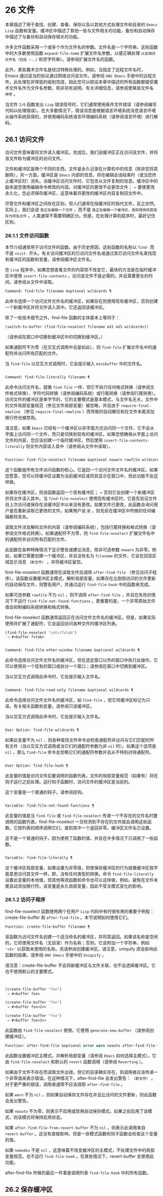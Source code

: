 * 26 文件
本章描述了用于查找、创建、查看、保存以及以其他方式处理文件和目录的 ~Emacs Lisp~ 函数和变量。缓冲区中描述了其他一些与文件相关的功能，备份和自动保存中描述了与备份和自动保存相关的功能。

许多文件函数采用一个或多个作为文件名的参数。文件名是一个字符串。这些函数中的大多数使用函数 ~expand-file-name~ 扩展文件名参数，以便正确处理 ~以及相对文件名（包括 ~../~ 和空字符串）。请参阅扩展文件名的函数。

此外，某些魔术文件名是经过特殊处理的。例如，当指定了远程文件名时，Emacs 通过适当的协议通过网络访问该文件。请参阅 ~GNU Emacs~ 手册中的远程文件。此处理在非常低的级别完成，因此您可以假设本章中描述的所有函数都接受魔术文件名作为文件名参数，除非另有说明。有关详细信息，请参阅使某些文件名 ~神奇~ 。

当文件 ~I/O~ 函数发出 ~Lisp~ 错误信号时，它们通常使用条件文件错误（请参阅编写代码以处理错误）。在大多数情况下，错误消息是根据语言环境系统消息语言环境从操作系统获得的，并使用编码系统语言环境编码系统（请参阅语言环境）进行解码。

** 26.1 访问文件
访问文件意味着将文件读入缓冲区。完成后，我们说缓冲区正在访问该文件，并将该文件称为缓冲区的访问文件。

文件和缓冲区是两个不同的东西。文件是永久记录在计算机中的信息（除非您将其删除）。另一方面，缓冲区是 ~Emacs~ 内部的信息，将在编辑会话结束时（或当您终止缓冲区时）消失。当缓冲区访问文件时，它包含从文件复制的信息。缓冲区中的副本是您使用编辑命令修改的内容。对缓冲区的更改不会更改文件； ~ 要使更改永久化，您必须保存缓冲区，这意味着将更改的缓冲区内容复制回文件中。

尽管文件和缓冲区之间存在区别，但人们通常在指缓冲区时指代文件，反之亦然。实际上，我们会说 ~我正在编辑一个文件~ ，而不是 ~我正在编辑一个缓冲区，我将很快将其保存为同名文件~ 。人类通常不需要明确区分。但是，在处理计算机程序时，最好记住区别。

*** 26.1.1 文件访问函数
本节介绍通常用于访问文件的函数。由于历史原因，这些函数的名称以 ~find-~ 而不是 ~visit-~ 开头。有关访问缓冲区的已访问文件名或通过其已访问文件名查找现有缓冲区的函数和变量，请参阅缓冲区文件名。

在 ~Lisp~ 程序中，如果您想查看文件的内容但不改变它，最快的方法是在临时缓冲区中使用 ~insert-file-contents~ 。访问该文件不是必需的，并且需要更长的时间。请参阅从文件中读取。

#+begin_src emacs-lisp
Command: find-file filename &optional wildcards ¶
#+end_src

    此命令选择一个访问文件文件名的缓冲区，如果存在则使用现​​有缓冲区，否则创建一个新缓冲区并将文件读入其中。它还返回该缓冲区。

    除了一些技术细节之外，find-file 函数的主体基本上等同于：
    #+begin_src emacs-lisp
      (switch-to-buffer (find-file-noselect filename nil nil wildcards))
    #+end_src


    （请参阅在窗口中切换到缓冲区中的切换到缓冲区。）

    如果通配符不为零（在交互式调用中总是如此），则 ~find-file~ 扩展文件名中的通配符并访问所有匹配的文件。

    当 ~find-file~ 以交互方式调用时，它会提示输入 ~minibuffer~ 中的文件名。

#+begin_src emacs-lisp

Command: find-file-literally filename ¶
#+end_src

    此命令访问文件名，就像 ~find-file~ 一样，但它不执行任何格式转换（请参阅文件格式转换）、字符代码转换（请参阅编码系统）或行尾转换（请参阅行尾转换）。访问文件的缓冲区是单字节的，它的主要模式是基本模式，与文件名无关。文件中的文件局部变量规范（参见文件局部变量）被忽略，并且由于 ~require-final-newline~ （参见 ~require-final-newline~ ）而导致的自动解压和在文件末尾添加换行符也被禁用。

    请注意，如果 ~Emacs~ 已经有一个缓冲区以非字面方式访问同一个文件，它不会从字面上访问同一个文件，而只是切换到现有的缓冲区。如果您想确保从字面上访问文件的内容，您应该创建一个临时缓冲区，然后使用 ~insert-file-contents-literally~ 将文件内容读入其中（请参阅从文件中读取）。

#+begin_src emacs-lisp

Function: find-file-noselect filename &optional nowarn rawfile wildcards ¶
#+end_src

    这个函数是所有文件访问函数的核心。它返回一个访问文件文件名的缓冲区。如果您愿意，您可以将缓冲区设置为当前缓冲区或将其显示在窗口中，但此功能不会这样做。

    如果存在缓冲区，则该函数返回一个现有缓冲区； ~ 否则它会创建一个新缓冲区并将文件读入其中。当 ~find-file-noselect~ 使用现有缓冲区时，它首先验证文件自上次访问或保存在该缓冲区中以来没有更改。如果文件已更改，此函数会询问用户是否重新读取已更改的文件。如果用户说 ~是~ ，则先前在缓冲区中所做的任何编辑都将丢失。

    读取文件涉及解码文件的内容（请参阅编码系统），包括行尾转换和格式转换（请参阅文件格式转换）。如果通配符不为零，则 ~find-file-noselect~ 扩展文件名中的通配符并访问所有匹配的文件。

    此函数在各种特殊情况下显示警告或建议消息，除非可选参数 ~nowarn~ 为非零。例如，如果它需要创建一个缓冲区，并且没有名为 ~filename~ 的文件，它会在回显区域显示消息 ~（新文件）~ ，并将缓冲区留空。

    find-file-noselect 函数通常在读取文件后调用 ~after-find-file~ （参见访问子程序）。该函数设置缓冲区主模式，解析局部变量，如果存在比刚刚访问的文件更新的自动保存文件，则警告用户，并通过运行 ~find-file-hook~ 中的函数来完成。

    如果可选参数 ~rawfile~ 不为 ~nil~ ，则不调用 ~after-find-file~ ，并且在失败的情况下不运行 ~find-file-not-found-functions~ 。更重要的是，一个非零原始文件值会抑制编码系统转换和格式转换。

    find-file-noselect 函数通常返回正在访问文件文件名的缓冲区。但是，如果实际使用并扩展了通配符，它​​会返回访问各种文件的缓冲区列表。

    #+begin_src emacs-lisp
      (find-file-noselect "/etc/fstab")
	   ⇒ #<buffer fstab>
    #+end_src

#+begin_src emacs-lisp

Command: find-file-other-window filename &optional wildcards ¶
#+end_src

    此命令选择访问文件文件名的缓冲区，但在选定窗口以外的窗口中执行此操作。它可以使用另一个现有的窗口或拆分一个窗口；请参阅在窗口中切换到缓冲区。

    当以交互方式调用此命令时，它会提示输入文件名。

#+begin_src emacs-lisp

Command: find-file-read-only filename &optional wildcards ¶
#+end_src

    此命令选择访问文件文件名的缓冲区，如 ~find-file~ ，但它将缓冲区标记为只读。有关相关函数和变量，请参阅只读缓冲区。

    当以交互方式调用此命令时，它会提示输入文件名。

#+begin_src emacs-lisp

User Option: find-file-wildcards ¶
#+end_src

    如果此变量不为 ~nil~ ，则各种查找文件命令会检查通配符并访问与它们匹配的所有文件（当以交互方式调用或当它们的通配符参数为非 ~nil~  时）。如果这个选项是 ~nil~ ，那么 ~find-file~ 命令会忽略它们的通配符参数并且从不特别对待通配符。

#+begin_src emacs-lisp

User Option: find-file-hook ¶
#+end_src

    此变量的值是访问文件后要调用的函数列表。文件的局部变量规范（如果有）将在钩子运行之前处理。运行钩子函数时，访问文件的缓冲区是当前的。

    这个变量是一个普通的钩子。请参阅挂钩。

#+begin_src emacs-lisp

Variable: find-file-not-found-functions ¶
#+end_src

    此变量的值是当 ~find-file~ 或 ~find-file-noselect~ 传递一个不存在的文件名时要调用的函数列表。find-file-noselect 一旦检测到不存在的文件就会调用这些函数。它按列表的顺序调用它们，直到其中一个返回非零。缓冲区文件名已设置。

    这不是一个普通的钩子，因为使用了函数的值，并且在许多情况下只调用了一些函数。

#+begin_src emacs-lisp

Variable: find-file-literally ¶
#+end_src

    这个缓冲区局部变量，如果设置为非零值，则使保存缓冲区的行为就像缓冲区按字面意思访问其文件一样，即，没有任何类型的转换。命令 ~find-file-literally~ 设置此变量的本地值，但其他等效函数和命令也可以这样做，例如，避免在文件末尾自动添加换行符。该变量是永久局部变量，因此不受主模式变化的影响。

*** 26.1.2 访问子程序
find-file-noselect 函数使用两个在用户 ~Lisp~ 代码中有时很有用的重要子例程：create-file-buffer 和 ~after-find-file~ 。本节说明如何使用它们。

#+begin_src emacs-lisp
  Function: create-file-buffer filename ¶
#+end_src

    该函数为访问文件名创建一个适当命名的缓冲区，并将其返回。如果该名称是空闲的，它将使用文件名（无目录）作为名称；否则，它会附加一个字符串，例如 ~'<2>'~ 以获取未使用的名称。另请参阅创建缓冲区。请注意，uniquify 库会影响此函数的结果。请参阅 ~GNU Emacs~ 手册中的 ~Uniquify~ 。

    请注意：create-file-buffer 不会将新缓冲区与文件关联，也不会选择缓冲区。它也不使用默认的主要模式。
    #+begin_src emacs-lisp


      (create-file-buffer "foo")
	   ⇒ #<buffer foo>

      (create-file-buffer "foo")
	   ⇒ #<buffer foo<2>>

      (create-file-buffer "foo")
	   ⇒ #<buffer foo<3>>
    #+end_src

    此函数由 ~find-file-noselect~ 使用。它使用 ~generate-new-buffer~ （请参阅创建缓冲区）。

#+begin_src emacs-lisp
  Function: after-find-file &optional error warn noauto after-find-file-from-revert-buffer nomodes ¶
#+end_src

    此函数设置缓冲区主模式，并解析局部变量（请参阅 ~Emacs~ 如何选择主模式）。它由 ~find-file-noselect~ 和默认的 ~revert~ 函数调用（请参阅 ~Reverting~ ）。

    如果由于文件不存在而读取文件出错，但它的目录确实存在，则调用者应该传递一个非零值来表示错误。在这种情况下，after-find-file 会发出警告： ~（新文件）~ 。对于更严重的错误，调用者通常不应该调用 ~after-find-file~ 。

    如果 ~warn~ 不为 ~nil~ ，则如果自动保存文件存在并且比访问的文件更新，则此函数会发出警告。

    如果 ~noauto~ 不为零，则表示不启用或禁用自动保存模式。如果之前启用了该模式，则该模式将保持启用状态。

    如果 ~after-find-file-from-revert-buffer~ 不为 ~nil~ ，则表示此调用来自 ~revert-buffer~ 。这没有直接影响，但是一些模式函数和钩子函数会检查这个变量的值。

    如果 ~nomodes~ 不是 ~nil~ ，这意味着不改变缓冲区的主模式，不处理文件中的局部变量规范，也不运行 ~find-file-hook~ 。在某些情况下，revert-buffer 会使用此功能。

    after-find-file 所做的最后一件事是调用列表 ~find-file-hook~ 中的所有函数。

** 26.2 保存缓冲区
当你在 ~Emacs~ 中编辑一个文件时，你实际上是在一个正在访问该文件的缓冲区上工作——也就是说，文件的内容被复制到缓冲区中，而副本就是你编辑的内​​容。在保存缓冲区之前，对缓冲区的更改不会更改文件，这意味着将缓冲区的内容复制到文件中。从某种意义上说，不访问文件的缓冲区仍然可以 ~保存~ ，使用缓冲区本地 ~write-contents-functions~ 挂钩中的函数。

#+begin_src emacs-lisp
  Command: save-buffer &optional backup-option ¶
#+end_src

    如果缓冲区自上次访问或保存后已被修改，则此函数将当前缓冲区的内容保存在其访问的文件中。否则它什么也不做。

    save-buffer 负责制作备份文件。通常，backup-option 为 ~nil~ ，并且 ~save-buffer~ 仅当这是自访问文件后的第一次保存时才会创建备份文件。backup-option 的其他值要求在其他情况下制作备份文件：

	 使用 ~4~ 或 ~64~ 的参数，反映 ~1~ 或 ~3~ 个 ~C-u~ ，save-buffer 函数标记此版本的文件，以便在下次保存缓冲区时备份。
	 使用 ~16~ 或 ~64~ 的参数，反映 ~2~ 或 ~3~ 个 ~C-u~ ，save-buffer 函数在保存之前无条件地备份文件的先前版本。
	 参数为 ~0~ 时，无条件不制作任何备份文件。

#+begin_src emacs-lisp
  Command: save-some-buffers &optional save-silently-p pred ¶
#+end_src

    此命令保存一些修改后的文件访问缓冲区。通常它会询问用户每个缓冲区。但是如果 ~save-silently-p~ 不为 ~nil~ ，它会保存所有文件访问缓冲区而不查询用户。

    可选的 ~pred~ 参数提供了一个谓词，该谓词控制要询问的缓冲区（或者如果 ~save-silently-p~ 不为零，则静默保存）。如果 ~pred~ 为 ~nil~ ，这意味着使用 ~save-some-buffers-default-predicate~ 的值而不是 ~pred~ 。如果结果为 ~nil~ ，则意味着只询问文件访问缓冲区。如果它是 ~t~ ，这意味着还提供保存某些其他非文件缓冲区 ~-~ 那些具有非 ~nil~  缓冲区本地值 ~buffer-offer-save~ 的缓冲区（请参阅 ~Killing Buffers~ ）。要求对保存非文件缓冲区说 ~是~ 的用户指定要使用的文件名。save-buffers-kill-emacs 函数将值 ~t~ 传递给 ~pred~ 。

    如果谓词既不是 ~t~ 也不是 ~nil~ ，那么它应该是一个没有参数的函数。它将在每个缓冲区中调用以决定是否提供保存该缓冲区。如果它在某个缓冲区中返回一个非零值，这意味着确实提供了保存该缓冲区。

#+begin_src emacs-lisp
  Command: write-file filename &optional confirm ¶
#+end_src

    此函数将当前缓冲区写入文件 ~filename~ ，使缓冲区访问该文件，并将其标记为未修改。然后它根据文件名重命名缓冲区，如有必要，附加一个类似 ~'<2>'~ 的字符串以创建唯一的缓冲区名称。它通过调用 ~set-visited-file-name~ （请参阅缓冲区文件名）和保存缓冲区来完成大部分工作。

    如果确认是非零，这意味着在覆盖现有文件之前要求确认。交互地，需要确认，除非用户提供前缀参数。

    如果 ~filename~ 是目录名称（请参阅目录名称），则 ~write-file~ 使用目录 ~filename~ 中访问文件的名称。如果缓冲区没有访问文件，则使用缓冲区名称代替。

保存缓冲区会运行几个挂钩。它还执行格式转换（请参阅文件格式转换）。请注意，下面描述的这些挂钩仅由保存缓冲区运行，它们不会由将缓冲区文本写入文件的其他原语和函数运行，特别是自动保存（请参阅自动保存）不会运行这些挂钩.

#+begin_src emacs-lisp
  Variable: write-file-functions ¶
#+end_src

    此变量的值是在将缓冲区写入其访问文件之前要调用的函数列表。如果其中一个返回非 ~nil~ ，则认为该文件已写入，并且不会调用其余函数，也不会执行用于写入文件的常用代码。

    如果 ~write-file-functions~ 中的函数返回非 ~nil~ ，则它负责制作备份文件（如果合适的话）。为此，请执行以下代码：

    #+begin_src emacs-lisp
      (or buffer-backed-up (backup-buffer))
    #+end_src


    您可能希望保存备份缓冲区返回的文件模式值并使用它（如果非零）来设置您写入的文件的模式位。这是保存缓冲区通常所做的。请参阅制作备份文件。

    write-file-functions 中的钩子函数还负责对数据进行编码（如果需要）：它们必须选择合适的编码系统和行尾转换（参见 ~Lisp~ 中的编码系统），执行编码（参见显式编码）和解码），并将 ~last-coding-system-used~ 设置为使用的编码系统（请参阅编码和 ~I/O~ ）。

    如果您在缓冲区中本地设置此挂钩，则假定它与文件相关联或获取缓冲区内容的方式。因此，该变量被标记为永久局部变量，因此更改主模式不会改变缓冲区局部值。另一方面，调用 ~set-visited-file-name~ 将重置它。如果这不是您想要的，您可能希望改用 ~write-contents-functions~ 。

    即使这不是一个普通的钩子，您也可以使用 ~add-hook~ 和 ~remove-hook~ 来操作列表。请参阅挂钩。

#+begin_src emacs-lisp
  Variable: write-contents-functions ¶
#+end_src

    这就像 ~write-file-functions~ 一样工作，但它适用于与缓冲区内容相关的钩子，而不是与特定访问的文件或其位置相关的钩子，并且可用于为不访问文件的缓冲区创建任意保存过程一点也不。此类挂钩通常由主要模式设置，作为此变量的缓冲区本地绑定。每当设置此变量时，它都会自动变为缓冲区本地；切换到新的主要模式总是会重置此变量，但调用 ~set-visited-file-name~ 不会。

    如果此钩子中的任何函数返回非 ~nil~ ，则认为文件已写入，其余的不会被调用，write-file-functions 中的函数也不会。

    当使用这个钩子保存不访问文件的缓冲区（例如，特殊模式缓冲区）时，请记住，如果函数无法正确保存并返回 ~nil~  值，save-buffer 将继续提示用户用于保存缓冲区的文件。如果这是不可取的，请考虑通过引发错误使函数失败。

#+begin_src emacs-lisp
  User Option: before-save-hook ¶
#+end_src

    这个正常的钩子在缓冲区被保存到其访问的文件之前运行，无论是正常完成还是通过上述钩子之一完成。例如，copyright.el 程序使用此挂钩来确保您保存的文件在其版权声明中具有当前年份。

#+begin_src emacs-lisp
  User Option: after-save-hook ¶
#+end_src

    这个普通的钩子在一个缓冲区被保存在它的访问文件中之后运行。

#+begin_src emacs-lisp
  User Option: file-precious-flag ¶
#+end_src

    如果此变量不为 ~nil~ ，则 ~save-buffer~ 在保存时通过将新文件写入临时名称而不是它应该具有的名称来防止 ~I/O~ 错误，然后将其重命名为预期的名称。明确没有错误。此过程可防止因磁盘空间不足等问题导致文件无效。

    作为副作用，备份必须通过复制进行。请参阅通过重命名或通过复制进行备份？。然而，与此同时，保存珍贵的文件总是会破坏您保存的文件与其他文件名之间的所有硬链接。

    某些模式在特定缓冲区中为该变量提供非零缓冲区本地值。

#+begin_src emacs-lisp
  User Option: require-final-newline ¶
#+end_src

    此变量确定是否可以写出不以换行符结尾的文件。如果变量的值是 ~t~ ，那么只要它还没有以 ~1~ 结尾，save-buffer 就会在缓冲区的末尾默默地添加一个换行符。如果值是访问，Emacs 会在访问文件后添加一个缺少的换行符。如果值为 ~visit-save~ ，Emacs 会在访问和保存时添加一个缺失的换行符。对于任何其他非 ~nil~  值，每次出现这种情况时，save-buffer 都会询问用户是否添加换行符。

    如果变量的值为 ~nil~ ，则 ~save-buffer~ 根本不添加换行符。 ~nil~ ~ 是默认值，但一些主要模式在特定缓冲区中将其设置为 ~t~ 。

另请参阅函数 ~set-visited-file-name~ （请参阅缓冲区文件名）。

** 26.3 从文件中读取
要将文件的内容复制到缓冲区中，请使用函数 ~insert-file-contents~ 。（不要在 ~Lisp~ 程序中使用命令 ~insert-file~ ，因为它会设置标记。）

#+begin_src emacs-lisp
  Function: insert-file-contents filename &optional visit beg end replace ¶
#+end_src

    此函数将文件 ~filename~ 的内容插入到当前缓冲区中的点之后。它返回绝对文件名和插入数据长度的列表。如果文件名不是可以读取的文件名，则会发出错误信号。

    此函数根据定义的文件格式检查文件内容，并在适当时转换文件内容，并调用列表后插入文件函数中的函数。请参阅文件格式转换。通常，after-insert-file-functions 列表中的函数之一确定用于解码文件内容的编码系统（请参阅编码系统），包括行尾转换。但是，如果文件包含空字节，则默认情况下会在不进行任何代码转换的情况下对其进行访问。请参见禁止空字节检测。

    如果 ~visit~ 不为 ~nil~ ，则此函数另外将缓冲区标记为未修改，并在缓冲区中设置各种字段，以便它正在访问文件文件名：这些字段包括缓冲区的访问文件名及其最后保存文件的修改时间。此功能由 ~find-file-noselect~ 使用，您可能不应该自己使用它。

    如果 ~beg~ 和 ~end~ 不是 ~nil~ ，它们应该是字节偏移的数字，指定要插入的文件部分。在这种情况下，访问必须为零。例如，

    #+begin_src emacs-lisp
      (insert-file-contents filename nil 0 500)
    #+end_src


    插入由文件的前 ~500~ 个字节编码的字符。

    如果 ~beg~ 或 ~end~ 恰好在一个字符的多字节序列的中间，Emacs 的字符代码转换将插入一个或多个八位字符（也称为 ~原始字节~ ）（参见字符集）到缓冲区中。如果您想以这种方式读取文件的一部分，我们建议在调用此函数时将 ~coding-system-for-read~ 绑定到合适的值（请参阅为一个操作指定编码系统），并编写 ~Lisp~ 代码将检查边界处的原始字节，读取这些字节的整个序列，并将它们转换回有效字符。

    如果参数 ~replace~ 不为 ~nil~ ，则表示将缓冲区的内容（实际上只是可访问部分）替换为文件的内容。这比简单地删除缓冲区内容并插入整个文件要好，因为（1）它保留了一些标记位置，（2）它在撤消列表中放置的数据更少。

    可以使用 ~insert-file-contents~ 读取特殊文件（例如 ~FIFO~ 或 ~I/O~ 设备），只要 ~replace~ 和 ~visit~ 为 ~nil~ 。

#+begin_src emacs-lisp
  Function: insert-file-contents-literally filename &optional visit beg end replace ¶
#+end_src

    此函数的工作方式与 ~insert-file-contents~ 类似，只是文件中的每个字节都是单独处理的，如果需要，可以转换为 ~8~ 位字符。它不运行after-insert-file-functions，也不做格式解码、字符代码转换、自动解压缩等。

如果要将文件名传递给另一个进程以便另一个程序可以读取该文件，请使用函数 ~file-local-copy; ~ 请参阅使某些文件名 ~神奇~ 。

** 26.4 写入文件
您可以使用 ~append-to-file~ 和 ~write-region~ 函数将缓冲区的内容或缓冲区的一部分直接写入磁盘上的文件。不要使用这些函数写入正在访问的文件；这可能会导致访问机制的混乱。

#+begin_src emacs-lisp
  Command: append-to-file start end filename ¶
#+end_src

    此函数将当前缓冲区中由 ~start~ 和 ~end~ 分隔的区域的内容附加到文件 ~filename~ 的末尾。如果该文件不存在，则创建它。此函数返回零。

    如果您无法写入或创建文件名，则会发出错误信号。

    当从 ~Lisp~ 调用时，这个函数完全等价于：

    #+begin_src emacs-lisp
      (write-region start end filename t)
    #+end_src

#+begin_src emacs-lisp
  Command: write-region start end filename &optional append visit lockname mustbenew ¶
#+end_src

    此函数将当前缓冲区中由 ~start~ 和 ~end~ 分隔的区域写入 ~filename~ 指定的文件中。

    如果 ~start~ 为 ~nil~ ，则该命令将整个缓冲区内容（不仅仅是可访问部分）写入文件并忽略 ~end~ 。

    如果 ~start~ 是字符串，则 ~write-region~ 写入或附加该字符串，而不是缓冲区中的文本。在这种情况下， ~end~ 被忽略。

    如果 ~append~ 不为零，则指定的文本将附加到现有文件内容（如果有）。如果 ~append~ 是一个数字，write-region 会寻找从文件开头的那个字节偏移量，并从那里写入数据。

    如果 ~mustbenew~ 不为零，则 ~write-region~ 会要求确认文件名是否命名了现有文件。如果 ~mustbenew~ 是符号 ~excl~ ，则 ~write-region~ 不要求确认，而是如果文件已存在，则发出错误文件已存在的信号。尽管 ~write-region~ 通常跟随符号链接并在符号链接悬空时创建指向文件，但如果 ~mustbenew~ 为 ~excl~ ，则它不跟随符号链接。

    当 ~mustbenew~ 为 ~excl~ 时，对现有文件的测试使用特殊的系统功能。至少对于本地磁盘上的文件，其他程序不可能在 ~Emacs~ 之前创建同名文件，而 ~Emacs~ 没有注意到。

    如果 ~visit~ 是 ~t~ ，那么 ~Emacs~ 会在缓冲区和文件之间建立关联：然后缓冲区正在访问该文件。它还将当前缓冲区的最后文件修改时间设置为文件名的修改时间，并将缓冲区标记为未修改。此功能由保存缓冲区使用，但您可能不应该自己使用它。

    如果 ~visit~ 是一个字符串，它指定要访问的文件名。这样，您可以将数据写入一个文件（文件名），同时将缓冲区记录为访问另一个文件（访问）。参数 ~visit~ 用于回显区域消息，也用于文件锁定；访问存储在缓冲区文件名中。该特性用于实现file-precious-flag；除非您真的知道自己在做什么，否则不要自己使用它。

    可选参数 ~lockname~ ，如果非 ~nil~ ，指定用于锁定和解锁的文件名，覆盖文件名和访问。

    函数 ~write-region~ 将其写入的数据转换为由 ~buffer-file-format~ 指定的适当文件格式，并且还调用列表 ~write-region-annotate-functions~ 中的函数。请参阅文件格式转换。

    通常，write-region 在回显区域显示消息 ~Wrote filename~ 。如果 ~visit~ 既不是 ~t~ 也不是 ~nil~  也不是字符串，或者如果 ~Emacs~ 以批处理模式运行（请参阅批处理模式），则禁止此消息。此功能对于将文件用于内部目的的程序（用户不需要知道的文件）很有用。

#+begin_src emacs-lisp
  Variable: write-region-inhibit-fsync ¶
#+end_src

    如果此变量的值为 ~nil~ ，则 ~write-region~ 在写入文件后使用 ~fsync~ 系统调用。虽然这会减慢 ~Emacs~ 的速度，但它降低了断电后数据丢失的风险。如果值为 ~t~ ，则 ~Emacs~ 不使用 ~fsync~ 。当 ~Emacs~ 是交互式的时，默认值为 ~nil~ ，当 ~Emacs~ 以批处理模式运行时，默认值为 ~t~ 。请参阅文件和辅助存储。

#+begin_src emacs-lisp
  Macro: with-temp-file file body… ~¶
#+end_src

    with-temp-file~ 宏以临时缓冲区作为当前缓冲区来评估正文表单；然后，最后，它将缓冲区内容写入文件 ~file~ 。它在完成时终止临时缓冲区，恢复在 ~with-temp-file~ 表单之前的当前缓冲区。然后它返回正文中最后一个表单的值。

    即使在通过 ~throw~ 或 ~error~ 异常退出的情况下也会恢复当前缓冲区（请参阅非本地退出）。

    与 ~with-temp-buffer~ （请参阅 ~Current Buffer~ ）一样，此宏使用的临时缓冲区不会运行 ~hooks kill-buffer-hook~ 、kill-buffer-query-functions（请参阅 ~Killing Buffers~ ）和 ~buffer-list-update-~ 挂钩（请参阅缓冲区列表）。

** 26.5 文件锁
当两个用户同时编辑同一个文件时，他们很可能会相互干扰。Emacs 试图通过在文件被修改时记录文件锁来防止这种情况的发生。然后，Emacs 可以检测到第一次尝试修改访问被另一个 ~Emacs~ 作业锁定的文件的缓冲区的尝试，并询问用户要做什么。文件锁实际上是一个文件，一个具有特殊名称的符号链接，存储在与您正在编辑的文件相同的目录中。该名称是通过将 ~.#~ 附加到缓冲区的文件名来构造的。符号链接的目标将采用 ~user@host.pid:boot~ 形式，其中 ~user~ 替换为当前用户名（来自 ~user-login-name~ ），host 替换为运行 ~Emacs~ 的主机的名称（来自系统-name)，带有 ~Emacs~ 进程 ~ID~ 的 ~pid~ ，以及自上次重启以来的启动时间。如果引导时间不可用，则省略 ~:boot~ 。（在不支持符号链接的文件系统上，将使用常规文件，其内容格式为 ~user@host.pid:boot~ 。）

当您使用 ~NFS~ 访问文件时，您和其他用户可能同时锁定同一个文件的可能性很小。如果发生这种情况，两个用户有可能同时进行更改，但 ~Emacs~ 仍然会警告第二个保存的用户。此外，检测访问磁盘上已更改文件的缓冲区的修改会捕获一些同时编辑的情况；请参阅缓冲区修改时间。

#+begin_src emacs-lisp
  Function: file-locked-p filename ¶
#+end_src

    如果文件文件名未锁定，则此函数返回 ~nil~ 。如果它被这个 ~Emacs~ 进程锁定，它返回 ~t~ ，如果它被其他作业锁定，它返回锁定它的用户的名称。
    #+begin_src emacs-lisp


    (file-locked-p "foo")
	 ⇒ nil
    #+end_src

#+begin_src emacs-lisp
  Function: lock-buffer &optional filename ¶
#+end_src

    如果当前缓冲区被修改，此函数将锁定文件文件名。参数文件名默认为当前缓冲区的访问文件。如果当前缓冲区没有访问文件，或者没有被修改，或者选项 ~create-lockfiles~ 为 ~nil~ ，则什么都不做。

#+begin_src emacs-lisp
  Function: unlock-buffer ¶
#+end_src

    如果缓冲区被修改，此函数将解锁当前缓冲区中正在访问的文件。如果缓冲区没有被修改，那么文件不应该被锁定，所以这个函数什么都不做。如果当前缓冲区没有访问文件或未锁定，它也不会执行任何操作。此函数通过调用 ~display-warning~ 来处理文件系统错误，否则忽略错误。

#+begin_src emacs-lisp
  User Option: create-lockfiles ¶
#+end_src

    如果这个变量是 ~nil~ ，Emacs 不会锁定文件。

#+begin_src emacs-lisp
  User Option: lock-file-name-transforms ¶
#+end_src

    默认情况下，Emacs 在与被锁定文件相同的目录中创建锁定文件。这可以通过自定义此变量来更改。Is 与 ~auto-save-file-name-transforms~ 具有相同的语法（请参阅自动保存）。例如，要让 ~Emacs~ 将所有锁定文件写入 ~/var/tmp/~ ，你可以这样说：
    #+begin_src emacs-lisp
(setq lock-file-name-transforms
      '(("\\`/.*/\\([^/]+\\)\\'" "/var/tmp/\\1" t)))
    #+end_src

#+begin_src emacs-lisp
  Function: ask-user-about-lock file other-user ¶
#+end_src

    当用户试图修改文件时调用此函数，但它被另一个名为 ~other-user~ 的用户锁定。此函数的默认定义要求用户说出要做什么。这个函数返回的值决定了 ~Emacs~ 下一步做什么：

	 t 值表示要获取文件上的锁。然后这个用户可以编辑文件而其他用户失去锁定。
	  ~nil~  值表示忽略锁定并让该用户无论如何编辑文件。
	 此函数可能会发出文件锁定错误的信号，在这种情况下，用户将要进行的更改不会发生。

	 此错误的错误消息如下所示：

	 #+begin_src emacs-lisp
	   error→ ~File is locked: file other-user
	 #+end_src

	~ 其中 ~file~ 是文件名， ~other-user~ 是锁定文件的用户名。

    如果您愿意，您可以用您自己的版本替换 ~ask-user-about-lock~ 功能，以另一种方式做出决定。

#+begin_src emacs-lisp
  User Option: remote-file-name-inhibit-locks ¶
#+end_src

    您可以通过将变量 ~remote-file-name-inhibit-locks~ 设置为 ~t~ 来阻止创建远程锁定文件。

#+begin_src emacs-lisp
  Command: lock-file-mode ¶
#+end_src

    此命令以交互方式调用，切换当前缓冲区中 ~create-lockfiles~ 的本地值。

** 26.6 文件信息
本节介绍用于检索有关文件（或目录或符号链接）的各种类型信息的函数，例如文件是否可读或可写，以及文件的大小。这些函数都采用文件名作为参数。除非另有说明，否则这些参数需要指定现有文件，否则会发出错误信号。

请注意以空格结尾的文件名。在某些文件系统（尤其是 ~MS-Windows~ ）上，文件名中的尾随空格字符会被自动忽略。

*** 26.6.1 测试可访问性
这些函数测试访问文件以进行读取、写入或执行的权限。除非另有明确说明，否则它们遵循符号链接。请参阅区分文件种类。

在某些操作系统上，可以通过访问控制列表 ~(ACL)~ 等机制指定更复杂的访问权限集。请参阅扩展文件属性，了解如何查询和设置这些权限。

#+begin_src emacs-lisp
  Function: file-exists-p filename ¶
#+end_src

    如果一个名为 ~filename~ 的文件似乎存在，此函数将返回 ~t~ 。这并不意味着您一定可以读取该文件，只是您可能会找出它的属性。（在 ~GNU~ 和其他类似 ~POSIX~ 的系统上，如果文件存在并且您对包含的目录具有执行权限，则无论文件本身的权限如何，都是如此。）

    如果文件不存在，或者无法确定文件是否存在，则此函数返回 ~nil~ 。

    目录是文件，因此 ~file-exists-p~ 可以在给定目录时返回 ~t~ 。但是，因为 ~file-exists-p~ 遵循符号链接，所以仅当目标文件存在时，它才返回 ~t~ 作为符号链接名称。

#+begin_src emacs-lisp
  Function: file-readable-p filename ¶
#+end_src

    如果存在名为 ~filename~ 的文件并且您可以读取它，则此函数返回 ~t~ 。否则返回 ~nil~  。

#+begin_src emacs-lisp
  Function: file-executable-p filename ¶
#+end_src

    如果存在名为 ~filename~ 的文件并且您可以执行它，则此函数返回 ~t~ 。否则返回 ~nil~  。在 ~GNU~ 和其他类似 ~POSIX~ 的系统上，如果文件是目录，则执行权限意味着您可以检查目录中文件的存在和属性，并在其模式允许的情况下打开这些文件。

#+begin_src emacs-lisp
  Function: file-writable-p filename ¶
#+end_src

    如果文件 ~filename~ 可以由您编写或创建，则此函数返回 ~t~ ，否则返回 ~nil~ 。如果文件存在并且您可以写入，则文件是可写的。如果它不存在，它是可创建的，但它的父目录确实存在，您可以在该目录中写入。

    在下面的示例中， ~foo~ 不可写，因为父目录不存在，即使用户可以创建这样的目录。
    #+begin_src emacs-lisp
      (file-writable-p "~/no-such-dir/foo")
	   ⇒ nil
    #+end_src

#+begin_src emacs-lisp
  Function: file-accessible-directory-p dirname ¶
#+end_src

    如果您有权打开目录中的文件名为 ~dirname~ 的现有文件，则此函数返回 ~t~ ；否则（例如，如果没有这样的目录），它返回 ~nil~ 。dirname 的值可以是目录名（例如 ~/foo/~ ），也可以是作为目录的文件的文件名（例如 ~/foo~ ，没有最后的斜杠）。

    例如，从以下我们推断，任何尝试读取 ~/foo/~ 中的文件都会出错：

    #+begin_src emacs-lisp
      (file-accessible-directory-p "/foo")
	   ⇒ nil
    #+end_src

#+begin_src emacs-lisp
  Macro: with-existing-directory body… ~¶
#+end_src

   ~ 此宏确保在执行正文之前将 ~default-directory~ 绑定到现有目录。如果 ~default-directory~ 已经存在，则首选，否则使用其他目录。例如，当调用要求它在存在的目录中运行的外部命令时，此宏可能很有用。不保证所选目录是可写的。

#+begin_src emacs-lisp
  Function: access-file filename string ¶
#+end_src

    如果您可以读取文件名，则此函数返回 ~nil~ ；否则，它使用字符串作为错误消息文本来表示错误。

#+begin_src emacs-lisp
  Function: file-ownership-preserved-p filename &optional group ¶
#+end_src

    如果删除文件文件名然后重新创建它会保持文件所有者不变，则此函数返回 ~t~ 。它还为不存在的文件返回 ~t~ 。

    如果可选参数组不为零，则此函数还会检查文件的组是否未更改。

    此函数不遵循符号链接。

#+begin_src emacs-lisp
  Function: file-modes filename &optional flag ¶
#+end_src

    该函数返回文件名的模式位——一个总结其读、写和执行权限的整数。此函数遵循符号链接。如果文件不存在，则返回值为 ~nil~ 。

    有关模式位的描述，请参阅 ~GNU Coreutils~ 手册中的文件权限。例如，如果低位为 ~1~ ，则该文件对所有用户都是可执行的；如果倒数第二位为 ~1~ ，则文件可被所有用户写入；等。最高可能值为 ~4095~ （八进制 ~7777~ ），表示每个人都有读、写和执行权限，为其他人和组设置 ~SUID~ 位，并设置粘性位。

    默认情况下，此函数遵循符号链接。但是，如果可选参数标志是符号nofollow，如果它是符号链接，则此函数不跟随文件名；这可以帮助防止无意中在其他地方获取文件的模式位，并且与文件属性更一致（请参阅文件属性）。

    有关可用于设置这些权限的 ~set-file-modes~ 功能，请参阅更改文件名和属性。
    #+begin_src emacs-lisp
      (file-modes "~/junk/diffs" 'nofollow)
	   ⇒ 492               ; Decimal integer.

      (format "%o" 492)
	   ⇒ "754"             ; Convert to octal.


      (set-file-modes "~/junk/diffs" #o666 'nofollow)
	   ⇒ nil


      $ ls -l diffs
      -rw-rw-rw- 1 lewis lewis 3063 Oct 30 16:00 diffs
    #+end_src

    MS-DOS 注意：在 ~MS-DOS~ 上，没有可执行文件模式位之类的东西。因此，如果文件名以标准可执行扩展名之一（例如 ~.com~ 、.bat、.exe 等）结尾，则 ~file-modes~ 认为文件是可执行文件。以 ~POSIX~ 标准 ~#!~ 开头的文件 ~签~ 名，例如 ~shell~ 和 ~Perl~ 脚本，也被认为是可执行的。为了与 ~POSIX~ 兼容，目录也被报告为可执行文件。文件属性也遵循这些约定（请参阅文件属性）。

*** 26.6.2 区分文件种类
本节介绍如何区分各种文件，例如目录、符号链接和普通文件。

符号链接通常出现在它们出现的任何地方。例如，为了解释文件名 ~a/b/c~ ，a、a/b 和 ~a/b/c~ 中的任何一个都可以是被跟随的符号链接，如果链接目标本身就是符号链接，则可能是递归的。但是，一些函数不跟随文件名末尾的符号链接（本例中为 ~a/b/c~ ）。据说这样的函数不遵循符号链接。

#+begin_src emacs-lisp
  Function: file-symlink-p filename ¶
#+end_src

    如果文件 ~filename~ 是符号链接，则此函数不跟随它，而是将其链接目标作为字符串返回。（链接目标字符串不一定是目标的完整绝对文件名；确定链接指向的完整文件名很重要，见下文。）

    如果文件 ~filename~ 不是符号链接，或者不存在，或者无法确定它是否是符号链接，则 ~file-symlink-p~ 返回 ~nil~ 。

    以下是使用此功能的几个示例：
    #+begin_src emacs-lisp
      (file-symlink-p "not-a-symlink")
	   ⇒ nil

      (file-symlink-p "sym-link")
	   ⇒ "not-a-symlink"

      (file-symlink-p "sym-link2")
	   ⇒ "sym-link"

      (file-symlink-p "/bin")
	   ⇒ "/pub/bin"
    #+end_src

    请注意，在第三个示例中，该函数返回了符号链接，但没有继续解析它，尽管该文件本身就是一个符号链接。这是因为此函数不遵循符号链接——遵循符号链接的过程不适用于文件名的最后一个组成部分。

    该函数返回的字符串是符号链接中记录的内容；它可能包含也可能不包含任何主要目录。此函数不会扩展链接目标以生成完全限定的文件名，特别是如果链接目标不是绝对文件名，则不使用文件名参数的前导目录（如果有）。这是一个例子：

    #+begin_src emacs-lisp
      (file-symlink-p "/foo/bar/baz")
	   ⇒ "some-file"
    #+end_src

    在这里，虽然 ~/foo/bar/baz~ 作为完全限定的文件名给出，但结果不是，实际上根本没有任何前导目录。并且由于 ~some-file~ 本身可能是一个符号链接，因此您不能简单地为其添加前导目录，甚至不能天真地使用 ~expand-file-name~ （请参阅扩展文件名的函数）来生成其绝对文件名。

    出于这个原因，如果您需要确定的不仅仅是文件是或不是符号链接的事实，那么这个函数很少有用。如果您确实需要链接目标的文件名，请使用 ~file-chase-links~ 或 ~file-truename~ ，如 ~Truenames~ 中所述。

#+begin_src emacs-lisp
  Function: file-directory-p filename ¶
#+end_src

    如果 ~filename~ 是现有目录的名称，则此函数返回 ~t~ 。如果 ~filename~ 没有命名目录，或者无法确定它是否是目录，则返回 ~nil~ 。此函数遵循符号链接。
    #+begin_src emacs-lisp


      (file-directory-p "~rms")
	   ⇒ t

      (file-directory-p "~rms/lewis/files.texi")
	   ⇒ nil

      (file-directory-p "~rms/lewis/no-such-file")
	   ⇒ nil

      (file-directory-p "$HOME")
	   ⇒ nil

      (file-directory-p
       (substitute-in-file-name "$HOME"))
	   ⇒ t
    #+end_src

#+begin_src emacs-lisp
  Function: file-regular-p filename ¶
#+end_src

    如果文件 ~filename~ 存在并且是常规文件（不是目录、命名管道、终端或其他 ~I/O~ 设备），则此函数返回 ~t~ 。如果文件名不存在或不是常规文件，或者无法确定它是否是常规文件，则返回 ~nil~ 。此函数遵循符号链接。
*** 26.6.3 真名
文件的真实名称是您通过在所有级别跟踪符号链接直到没有剩余，然后简化掉 ~。~ 获得的名称。和 ~..~ 作为名称组件出现。这会产生一种文件的规范名称。文件并不总是具有唯一的真名；一个文件具有的不同真名的数量等于该文件的硬链接数量。但是，真实名称很有用，因为它们消除了作为名称变化原因的符号链接。

#+begin_src emacs-lisp
  Function: file-truename filename ¶
#+end_src

    此函数返回文件文件名的真实名称。如果参数不是绝对文件名，则此函数首先将其扩展为默认目录。

    此函数不扩展环境变量。只有替换文件名才能做到这一点。请参阅替代文件名的定义。

    如果您可能需要遵循作为名称组件出现的 ~..~ 之前的符号链接，请调用 ~file-truename~ ，而无需事先直接或间接调用 ~expand-file-name~ 。否则，紧接在 ~..~ 之前的文件名组件将在调用 ~file-truename~ 之前被简化。为了消除调用expand-file-name 的需要，file-truename 以与expand-file-name 相同的方式处理'~'。

    如果符号链接的目标具有远程文件名语法，则 ~file-truename~ 将其返回引用。请参阅扩展文件名的函数。

#+begin_src emacs-lisp
  Function: file-chase-links filename &optional limit ¶
#+end_src

    此函数跟随符号链接，从文件名开始，直到找到一个不是符号链接名称的文件名。然后它返回该文件名。此函数不遵循父目录级别的符号链接。

    如果您为限制指定一个数字，那么在遍历那么多链接之后，该函数只会返回它所拥有的内容，即使那仍然是一个符号链接。

为了说明 ~file-chase-links~ 和 ~file-truename~ 之间的区别，假设 ~/usr/foo~ 是到目录 ~/home/foo~ 的符号链接，而 ~/home/foo/hello~ 是一个普通文件（或者至少不是符号链接）或不存在。然后我们会有：

#+begin_src emacs-lisp
  (file-chase-links "/usr/foo/hello")
       ;; This does not follow the links in the parent directories.
       ⇒ "/usr/foo/hello"
  (file-truename "/usr/foo/hello")
       ;; Assuming that /home is not a symbolic link.
       ⇒ "/home/foo/hello"
#+end_src

#+begin_src emacs-lisp
  Function: file-equal-p file1 file2 ¶
#+end_src

    如果文件 ~file1~ 和 ~file2~ 名称相同，则此函数返回 ~t~ 。这类似于比较它们的真名，除了远程文件名也以适当的方式处理。如果 ~file1~ 或 ~file2~ 不存在，则返回值未指定。

#+begin_src emacs-lisp
  Function: file-name-case-insensitive-p filename ¶
#+end_src

    有时需要将文件名或其部分作为字符串进行比较，在这种情况下，了解底层文件系统是否不区分大小写很重要。如果文件 ~filename~ 在不区分大小写的文件系统上，则此函数返回 ~t~ 。它总是在 ~MS-DOS~ 和 ~MS-Windows~ 上返回 ~t~ 。在 ~Cygwin~ 和 ~macOS~ 上，文件系统可能不区分大小写，并且该函数尝试通过运行时测试确定区分大小写。如果测试没有结果，函数在 ~Cygwin~ 上返回 ~t~ ，在 ~macOS~ 上返回 ~nil~ 。

    目前，此函数在 ~MS-DOS~ 、MS-Windows、Cygwin 和 ~macOS~ 以外的平台上始终返回 ~nil~ 。它不会检测已安装文件系统（例如 ~Samba~ 共享或 ~NFS~ 安装的 ~Windows~ 卷）的大小写不敏感。在远程主机上，它假定 ~t~ 用于 ~'smb'~ 方法。对于所有其他连接方法，执行运行时测试。

#+begin_src emacs-lisp
  Function: file-in-directory-p file dir ¶
#+end_src

    如果 ~file~ 是目录 ~dir~ 或 ~dir~ 的子目录中的文件，则此函数返回 ~t~ 。如果 ~file~ 和 ~dir~ 是同一个目录，它也返回 ~t~ 。它比较两个目录的真名。如果 ~dir~ 没有命名现有目录，则返回值为 ~nil~ 。

#+begin_src emacs-lisp
  Function: vc-responsible-backend file ¶
#+end_src

    此函数确定给定文件的负责 ~VC~ 后端。例如，如果 ~emacs.c~ 是 ~Git~ 跟踪的文件，则 ~(vc-responsible-backend "emacs.c")~ 返回 ~Git~ 。请注意，如果文件是符号链接，vc-responsible-backend 将不会解析它——报告符号链接文件本身的后端。要获取文件所引用文件的后端 ~VC~ ，请使用符号链接解析函数（例如 ~file-chase-links~ ）包装文件：

    #+begin_src emacs-lisp
      (vc-responsible-backend (file-chase-links "emacs.c"))
    #+end_src
*** 26.6.4 文件属性
本节介绍获取文件详细信息的函数，包括所有者和组号、名称的数量、inode 号、大小以及访问和修改的次数。

#+begin_src emacs-lisp
  Function: file-newer-than-file-p filename1 filename2 ¶
#+end_src

    如果文件 ~filename1~ 比文件 ~filename2~ 新，则此函数返回 ~t~ 。如果 ~filename1~ 不存在，则返回 ~nil~ 。如果 ~filename1~ 确实存在，但 ~filename2~ 不存在，则返回 ~t~ 。

    在下面的例子中，假设文件 ~aug-19~ 写在 ~19~ 号，aug-20 写在 ~20~ 号，文件 ~no-file~ 根本不存在。
    #+begin_src emacs-lisp
      (file-newer-than-file-p "aug-19" "aug-20")
	   ⇒ nil

      (file-newer-than-file-p "aug-20" "aug-19")
	   ⇒ t

      (file-newer-than-file-p "aug-19" "no-file")
	   ⇒ t

      (file-newer-than-file-p "no-file" "aug-19")
	   ⇒ nil
    #+end_src
#+begin_src emacs-lisp
  Function: file-attributes filename &optional id-format ¶
#+end_src

    此函数返回文件 ~filename~ 的属性列表。如果指定的文件不存在，则返回 ~nil~ 。此函数不遵循符号链接。可选参数 ~id-format~ 指定 ~UID~ 和 ~GID~ 属性的首选格式（见下文）——有效值为 ~'string~ 和 ~'integer~ 。后者是默认值，但我们计划更改它，因此如果您使用返回的 ~UID~ 或 ~GID~ ，则应为 ~id-format~ 指定一个非零值。

    在 ~GNU~ 平台上操作本地文件时，此函数是原子的：如果文件系统同时被其他进程更改，则此函数在更改之前或之后返回文件的属性。否则，此函数不是原子的，如果它检测到竞争条件，则可能返回 ~nil~ ，或者可能返回先前和当前文件属性的大杂烩。

    提供了访问器函数来访问此列表中的元素。访问器与以下元素的描述一起被提及。

    列表的元素按顺序是：

	 t 表示目录，字符串表示符号链接（链接到的名称），或 ~nil~  表示文本文件（文件属性类型）。
	 文件具有的名称数（文件属性链接编号）。可以使用 ~add-name-to-file~ 函数创建备用名称，也称为硬链接（请参阅更改文件名和属性）。
	 文件的 ~UID~ ，通常为字符串 ~(file-attribute-user-id)~ 。但是，如果它不对应于指定用户，则该值为整数。
	 文件的 ~GID~ ，同样是 ~(file-attribute-group-id)~ 。
	 最后一次访问的时间作为 ~Lisp~ 时间戳（文件属性访问时间）。时间戳采用当前时间的样式（请参阅时间），并被截断为文件系统的时间戳分辨率；例如，在某些基于 ~FAT~ 的文件系统上，仅记录最后一次访问的日期，因此该时间将始终保持最后一次访问当天的午夜。
	 最后修改的时间作为 ~Lisp~ 时间戳（文件属性修改时间）。这是文件内容最后一次修改。
	 最后状态更改的时间作为 ~Lisp~ 时间戳（文件属性状态更改时间）。这是文件的访问模式位、其所有者和组以及文件系统中记录的文件的其他信息的最后更改时间，超出了文件的内容。
	 文件的大小（以字节为单位）（file-attribute-size）。
	 文件的模式，由十个字母或破折号组成的字符串，如 ~'ls -l' (file-attribute-modes)~ 。
	 一个未指定的值，用于向后兼容。
	 文件的 ~inode~ 号（file-attribute-inode-number），一个非负整数。
	 文件所在设备的文件系统编号（file-attribute-device-number），整数。这个元素和文件的 ~inode~ 编号一起提供了足够的信息来区分系统上的任何两个文件——没有两个文件可以对这两个编号具有相同的值。

    例如，以下是 ~files.texi~ 的文件属性：

    #+begin_src emacs-lisp
      (file-attributes "files.texi" 'string)
	   ⇒  (nil 1 "lh" "users"
		(20614 64019 50040 152000)
		(20000 23 0 0)
		(20614 64555 902289 872000)
		122295 "-rw-rw-rw-"
		t 6473924464520138
		1014478468)
    #+end_src

    以下是结果的解释方式：

#+begin_src emacs-lisp
  nil
#+end_src

	 既不是目录也不是符号链接。
#+begin_src emacs-lisp
  1
#+end_src

	 只有一个名称（当前默认目录中的名称 ~files.texi~ ）。
#+begin_src emacs-lisp
  "lh"
#+end_src

	 由名为 ~lh~ 的用户所有。
#+begin_src emacs-lisp
  "users"
#+end_src

	 在名为 ~用户~ 的组中。
#+begin_src emacs-lisp
  (20614 64019 50040 152000)
#+end_src

	 上次访问时间为 ~2012~ 年 ~10~ 月 ~23~ 日 ~20:12:03.050040152 UTC~ 。
#+begin_src emacs-lisp
  (20000 23 0 0)
#+end_src

	 上次修改时间为 ~2001~ 年 ~7~ 月 ~15~ 日 ~08:53:43 UTC~ 。
#+begin_src emacs-lisp
  (20614 64555 902289 872000)
#+end_src

	 最后一次更改状态是在 ~2012~ 年 ~10~ 月 ~23~ 日 ~20:20:59.902289872 UTC~ 。
#+begin_src emacs-lisp
  122295
#+end_src

	 长度为 ~122295~ 字节。（但是，如果某些字节属于多字节序列，并且行尾格式为 ~CR-LF~ ，则它可能不包含 ~122295~ 个字符。）
#+begin_src emacs-lisp
  "-rw-rw-rw-"
#+end_src

	 拥有所有者、组和世界的读写访问模式。
#+begin_src emacs-lisp
  t
#+end_src

	 只是一个占位符；它不携带任何信息。
#+begin_src emacs-lisp
  6473924464520138
#+end_src

	 inode 编号为 ~6473924464520138~ 。
#+begin_src emacs-lisp
  1014478468
#+end_src

	 位于编号为 ~1014478468~ 的文件系统设备上。

#+begin_src emacs-lisp
  Function: file-nlinks filename ¶
#+end_src

    此函数返回文件 ~filename~ 具有的名称（即硬链接）的数量。如果文件不存在，则此函数返回 ~nil~ 。请注意，符号链接对此函数没有影响，因为它们不被认为是它们链接到的文件的名称。此函数不遵循符号链接。
    #+begin_src sh
      $ ls -l foo*
      -rw-rw-rw- 2 rms rms 4 Aug 19 01:27 foo
      -rw-rw-rw- 2 rms rms 4 Aug 19 01:27 foo1


      (file-nlinks "foo")
	   ⇒ 2

      (file-nlinks "doesnt-exist")
	   ⇒ nil
    #+end_src

*** 26.6.5 扩展文件属性
某些操作系统上，每个文件都可以与任意扩展文件属性相关联。目前，Emacs 支持查询和设置两组特定的扩展文件属性：访问控制列表 ~(ACL)~ 和 ~SELinux~ 上下文。在某些系统上，这些扩展文件属性用于实施比前几节中讨论的基本 ~Unix~ 样式权限更复杂的文件访问控制。

ACL 和 ~SELinux~ 的详细说明超出了本手册的范围。出于我们的目的，每个文件都可以与一个 ~ACL~ 相关联，该 ~ACL~ 指定其在基于 ~ACL~ 的文件控制系统下的属性，和/或 ~SELinux~ 上下文，该上下文指定其在 ~SELinux~ 系统下的属性。

#+begin_src emacs-lisp
  Function: file-acl filename ¶
#+end_src

    此函数返回文件文件名的 ~ACL~ 。ACL 的确切 ~Lisp~ 表示是未指定的（并且可能会在未来的 ~Emacs~ 版本中更改），但它与 ~set-file-acl~ 为其 ~acl~ 参数所采用的相同（请参阅更改文件名和属性）。

    底层 ~ACL~ 实现是平台特定的；在 ~GNU/Linux~ 和 ~BSD~ 上，Emacs 使用 ~POSIX ACL~ 接口，而在 ~MS-Windows~ 上，Emacs 使用本机文件安全 ~API~ 模拟 ~POSIX ACL~ 接口。

    如果不支持 ~ACL~ 或文件不存在，则返回值为 ~nil~ 。

#+begin_src emacs-lisp
  Function: file-selinux-context filename ¶
#+end_src

    该函数返回文件文件名的 ~SELinux~ 上下文，以列表形式（用户角色类型范围）。列表元素分别是上下文的用户、角色、类型和范围，作为 ~Lisp~ 字符串；有关这些实际含义的详细信息，请参阅 ~SELinux~ 文档。返回值的形式与 ~set-file-selinux-context~ 为其上下文参数所采用的形式相同（请参阅更改文件名和属性）。

    如果不支持 ~SELinux~ 或文件不存在，则返回值为 ~(nil nil nil nil)~ 。

#+begin_src emacs-lisp
  Function: file-extended-attributes filename ¶
#+end_src

    此函数返回 ~Emacs~ 识别的文件 ~filename~ 扩展属性的列表。目前，它是检索 ~ACL~ 和 ~SELinux~ 上下文的便捷方式；然后，您可以调用函数 ~set-file-extended-attributes~ ，将返回的 ~alist~ 作为其第二个参数，以将相同的文件访问属性应用于另一个文件（请参阅更改文件名和属性）。

    其中一个元素是 ~(acl .acl)~ ，其中 ~acl~ 与 ~file-acl~ 返回的形式相同。

    另一个元素是 ~(selinux-context . context)~ ，其中 ~context~ 是 ~SELinux~ 上下文，与 ~file-selinux-context~ 返回的形式相同。

*** 26.6.6 在标准位置定位文件
本节说明如何在目录列表（路径）中搜索文件，或在标准可执行文件目录列表中搜索可执行文件。

要搜索特定于用户的配置文件，请参阅标准文件名，了解 ~locate-user-emacs-file~ 功能。

#+begin_src emacs-lisp
  Function: locate-file filename path &optional suffixes predicate ¶
#+end_src

    此函数在 ~path~ 给出的目录列表中搜索名称为 ~filename~ 的文件，并尝试后缀中的后缀。如果找到这样的文件，则返回文件的绝对文件名（请参阅绝对和相对文件名）；否则返回零。

    可选参数 ~suffixes~ 给出搜索时附加到文件名的文件名后缀列表。locate-file 使用这些后缀中的每一个尝试每个可能的目录。如果 ~suffixes~ 为 ~nil~  或 ~("")~ ，则没有后缀，文件名仅按原样使用。后缀的典型值是 ~exec-suffixes~ （参见创建子进程的函数）、load-suffixes、load-file-rep-suffixes 和函数 ~get-load-suffixes~ 的返回值（参见加载后缀）。

    path 的典型值是查找可执行程序时的 ~exec-path~ （请参阅创建子进程的函数），或查找 ~Lisp~ 文件时的 ~load-path~ （请参阅库搜索）。如果filename是absolute，path没有作用，但是suffixes中的suffixs还是会尝试。

    可选参数谓词，如果非零，则指定用于测试候选文件是否合适的谓词函数。谓词将候选文件名作为其单个参数传递。如果 ~predicate~ 为 ~nil~  或省略，则 ~locate-file~ 使用 ~file-readable-p~ 作为谓词。有关其他有用的谓词，请参阅区分文件种类，例如 ~file-executable-p~ 和 ~file-directory-p~ 。

    此函数通常会跳过目录，因此如果您希望它查找目录，请确保谓词函数为它们返回 ~dir-ok~ 。例如：

    #+begin_src emacs-lisp
      (locate-file "html" '("/var/www" "/srv") nil
		   (lambda (f) (if (file-directory-p f) 'dir-ok)))
    #+end_src

    为了兼容性，谓词也可以是可执行、可读、可写、存在的符号之一，或这些符号中的一个或多个的列表。

#+begin_src emacs-lisp
  Function: executable-find program &optional remote ¶
#+end_src

    此函数搜索指定程序的可执行文件并返回可执行文件的绝对文件名，包括其文件扩展名（如果有）。如果找不到文件，则返回 ~nil~ 。该函数搜索 ~exec-path~ 中的所有目录，并尝试 ~exec-suffixes~ 中的所有文件扩展名（请参阅创建子进程的函数）。

    如果 ~remote~ 不为零，并且 ~default-directory~ 是远程目录，则在相应的远程主机上搜索程序。

** 26.7 更改文件名和属性
本节中的功能重命名、复制、删除、链接和设置文件的模式（权限）。通常，如果它们无法执行其功能，它们会发出文件错误错误信号，并报告描述失败原因的系统相关错误消息。如果它们因为文件丢失而失败，它们会发出文件丢失错误的信号。

出于性能考虑，操作系统可能会缓存这些函数所做的更改或为其设置别名，而不是立即将它们写入辅助存储。请参阅文件和辅助存储。

在具有参数 ~newname~ 的函数中，如果此参数是目录名称，则将其视为附加了源名称的非目录部分。通常，目录名称是以 ~/~ 结尾的目录名称（请参阅目录名称）。例如，如果旧名称是 ~a/b/c~ ，则新名称 ~d/e/f/~ 被视为 ~d/e/f/c~ 。如果 ~newname~ 不是目录名而是将文件命名为目录，则此特殊处理不适用；例如，即使 ~d/e/f~ 恰好是一个目录，新名称 ~d/e/f~ 也会保持原样。

在具有参数 ~newname~ 的函数中，如果名为 ~newname~ 的文件已经存在，则采取的操作取决于参数 ~ok-if-already-exists~ 的值：
#+begin_src sh
$ ls -li fo*
81908 -rw-rw-rw- 1 rms rms 29 Aug 18 20:32 foo
84302 -rw-rw-rw- 1 rms rms 24 Aug 18 20:31 foo3
#+end_src


#+begin_src emacs-lisp
  Command: add-name-to-file oldname newname &optional ok-if-already-exists ¶
#+end_src

    此函数为名为 ~oldname~ 的文件提供附加名称 ~newname~ 。这意味着 ~newname~ 成为 ~oldname~ 的新硬链接。

    如果 ~newname~ 是符号链接，则替换它的目录条目，而不是它指向的目录条目。如果 ~oldname~ 是符号链接，则此函数可能会或可能不会跟随链接；它不遵循 ~GNU~ 平台上的链接。如果 ~oldname~ 是一个目录，这个函数通常会失败，尽管对于一些老式非 ~GNU~ 平台上的超级用户来说，它可以成功并创建一个非树形结构的文件系统。

    在以下示例的第一部分中，我们列出了两个文件 ~foo~ 和 ~foo3~ 。

    #+begin_src emacs-lisp
      $ ls -li fo*
      81908 -rw-rw-rw- 1 rms rms 29 Aug 18 20:32 foo
      84302 -rw-rw-rw- 1 rms rms 24 Aug 18 20:31 foo3
    #+end_src



    现在我们通过调用 ~add-name-to-file~ 创建一个硬链接，然后再次列出文件。这显示了一个文件的两个名称，foo 和 ~foo2~ 。
    #+begin_src emacs-lisp
      (add-name-to-file "foo" "foo2")
	   ⇒ nil


      $ ls -li fo*
      81908 -rw-rw-rw- 2 rms rms 29 Aug 18 20:32 foo
      81908 -rw-rw-rw- 2 rms rms 29 Aug 18 20:32 foo2
      84302 -rw-rw-rw- 1 rms rms 24 Aug 18 20:31 foo3
    #+end_src
最后，我们评估以下内容：


#+begin_src emacs-lisp
(add-name-to-file "foo" "foo3" t)
#+end_src
并再次列出文件。现在一个文件有三个名称：foo、foo2 和 ~foo3~ 。foo3 的旧内容丢失。
#+begin_src emacs-lisp
  (add-name-to-file "foo1" "foo3")
       ⇒ nil


  $ ls -li fo*
  81908 -rw-rw-rw- 3 rms rms 29 Aug 18 20:32 foo
  81908 -rw-rw-rw- 3 rms rms 29 Aug 18 20:32 foo2
  81908 -rw-rw-rw- 3 rms rms 29 Aug 18 20:32 foo3
#+end_src
此功能在不允许一个文件有多个名称的操作系统上没有意义。一些系统通过复制文件来实现多个名称。

另请参阅文件属性中的 ~file-nlinks~ 。



#+begin_src emacs-lisp
  Command: rename-file filename newname &optional ok-if-already-exists ¶
#+end_src

    此命令将文件 ~filename~ 重命名为 ~newname~ 。

    如果文件名除了文件名之外还有其他名称，它会继续使用这些名称。事实上，使用 ~add-name-to-file~ 添加名称 ~newname~ 然后删除 ~filename~ 与重命名具有相同的效果，除了暂时的中间状态和错误、目录和符号链接的处理。

    此命令不遵循符号链接。如果 ~filename~ 是符号链接，则此命令重命名符号链接，而不是它指向的文件。如果 ~newname~ 是符号链接，则替换它的目录条目，而不是它指向的目录条目。

    如果 ~filename~ 和 ~newname~ 是相同的目录条目，即如果它们引用相同的父目录并在该目录中给出相同的名称，则此命令不执行任何操作。否则，如果 ~filename~ 和 ~newname~ 命名相同的文件，则此命令在符合 ~POSIX~ 的系统上不执行任何操作，并在某些非 ~POSIX~ 系统上删除 ~filename~ 。

    如果 ~newname~ 存在，那么如果 ~oldname~ 是一个目录，那么它必须是一个空目录，否则它必须是一个非目录。

#+begin_src emacs-lisp
  Command: copy-file oldname newname &optional ok-if-already-exists time preserve-uid-gid preserve-extended-attributes ¶
#+end_src

    此命令将文件 ~oldname~ 复制到 ~newname~ 。如果 ~oldname~ 不是常规文件，则会发出错误信号。如果 ~newname~ 命名一个目录，它会将 ~oldname~ 复制到该目录中，并保留其最终名称组件。

    此函数遵循符号链接，但它不遵循悬空符号链接来创建新名称。

    如果时间不为零，则此函数为新文件提供与旧文件相同的最后修改时间。（这仅适用于某些操作系统。）如果设置时间出错，则 ~copy-file~ 会发出 ~file-date-error~ 错误信号。在交互式调用中，前缀参数指定时间的非零值。

    如果参数 ~preserve-uid-gid~ 为 ~nil~ ，我们让操作系统决定新文件的用户和组所有权（这通常设置为运行 ~Emacs~ 的用户）。如果 ~preserve-uid-gid~ 不为零，我们会尝试复制文件的用户和组所有权。这仅适用于某些操作系统，并且仅当您具有正确的权限才能这样做。

    如果可选参数 ~preserve-permissions~ 不为零，则此函数将 ~oldname~ 的文件模式（或 ~权限~ ）复制到 ~newname~ ，以及访问控制列表和 ~SELinux~ 上下文（如果有）。请参阅有关文件的信息。

    否则，如果 ~newname~ 是现有文件，则 ~newname~ 的文件模式保持不变，如果要新建 ~newname~ ，则设置为 ~oldname~ 的文件模式，并由默认文件权限屏蔽（参见下面的 ~set-default-file-modes~ ）。在这两种情况下都不会复制访问控制列表或 ~SELinux~ 上下文。

#+begin_src emacs-lisp
  Command: make-symbolic-link target linkname &optional ok-if-already-exists ¶
#+end_src

    此命令创建一个指向目标的符号链接，名为链接名。这就像 ~shell~ 命令 ~ln -s~ 目标链接名~ 。目标参数仅被视为字符串；它不需要命名现有文件。如果 ~ok-if-already-exists~ 是一个整数，表示交互使用，则扩展前导 ~'~'~ 并去除目标字符串中的前导 ~'/:'~ 。

    如果 ~target~ 是相对文件名，则生成的符号链接将相对于包含符号链接的目录进行解释。请参阅绝对和相对文件名。

    如果 ~target~ 和 ~linkname~ 都具有远程文件名语法，并且两个远程标识相等，则符号链接指向 ~target~ 的本地文件名部分。

    此功能在不支持符号链接的系统上不可用。

#+begin_src emacs-lisp
  Command: delete-file filename &optional trash ¶
#+end_src

    此命令删除文件文件名。如果文件有多个名称，它会继续以其他名称存在。如果 ~filename~ 是符号链接，则 ~delete-file~ 仅删除符号链接而不删除其目标。

    如果文件不存在或不可删除，则会发出适当类型的文件错误错误信号。（在 ~GNU~ 和其他类似 ~POSIX~ 的系统上，如果文件的目录是可写的，则该文件是可删除的。）

    如果可选参数垃圾是非零并且变量 ~delete-by-moving-to-trash~ 是非零，则此命令将文件移动到系统垃圾箱而不是删除它。请参阅 ~GNU Emacs~ 手册中的其他文件操作。当交互调用时，如果没有给出前缀参数，则垃圾为 ~t~ ，否则为 ~nil~ 。

    另请参阅创建、复制和删除目录中的删除目录。

#+begin_src emacs-lisp
  Command: set-file-modes filename mode &optional flag ¶
#+end_src

    该函数将文件名的文件模式（或权限）设置为模式。

    默认情况下，此函数遵循符号链接。但是，如果可选参数标志是符号nofollow，如果它是符号链接，则此函数不跟随文件名；这有助于防止在其他地方无意中更改文件的模式位。在不支持更改符号链接上的模式位的平台上，当文件名是符号链接并且标志是 ~nofollow~ 时，此函数会发出错误信号。

    如果以非交互方式调用，mode 必须是整数。仅使用整数的最低 ~12~ 位；在大多数系统上，只有最低 ~9~ 位是有意义的。您可以使用八进制数的 ~Lisp~ 构造来进入模式。例如，
    #+begin_src emacs-lisp
      (set-file-modes "myfile" #o644 'nofollow)
    #+end_src

    指定文件应该对其所有者可读和可写，对组成员可读，对所有其他用户可读。有关模式位规范的描述，请参阅 ~GNU Coreutils~ 手册中的文件权限。

    交互地，模式是使用 ~read-file-modes~ （见下文）从 ~minibuffer~ 中读取的，它允许用户输入一个整数或一个象征性地表示权限的字符串。

    有关返回文件权限的函数 ~file-modes~ ，请参阅测试可访问性。

#+begin_src emacs-lisp
  Function: set-default-file-modes mode ¶
#+end_src

    该函数为 ~Emacs~ 及其子进程创建的新文件设置默认权限。使用 ~Emacs~ 创建的每个文件最初都具有这些权限，或者它们的子集（即使默认文件权限允许执行，write-region 也不会授予执行权限）。在 ~GNU~ 和其他类似 ~POSIX~ 的系统上，默认权限由 ~'umask'~ 值的按位补码给出，即在参数模式中设置的每个位都将在 ~Emacs~ 创建文件时使用的默认权限中重置。

    参数 ~mode~ 应该是一个指定权限的整数，类似于上面的 ~set-file-modes~ 。只有最低的 ~9~ 位是有意义的。

    保存现有文件的修改版本时，默认文件权限无效；保存文件会保留其现有权限。

#+begin_src emacs-lisp
  Macro: with-file-modes mode body… ~¶
#+end_src

   ~ 此宏使用临时设置为模式的新文件的默认权限评估正文表单（其值与上面的 ~set-file-modes~ 相同）。完成后，它恢复原始默认文件权限，并返回正文中最后一个表单的值。

    例如，这对于创建私有文件很有用。

#+begin_src emacs-lisp
  Function: default-file-modes ¶
#+end_src

    此函数以整数形式返回默认文件权限。

#+begin_src emacs-lisp
  Function: read-file-modes &optional prompt base-file ¶
#+end_src

    该函数从 ~minibuffer~ 中读取一组文件模式位。第一个可选参数提示指定非默认提示。第二个可选参数 ~base-file~ 是文件的名称，如果用户键入的内容指定了与现有文件的权限相关的模式位，则该文件的权限是该函数返回的模式位的基础。

    如果用户输入表示一个八进制数，则此函数返回该数字。如果它是模式位的完整符号规范，如 ~"u=rwx"~ ，则该函数使用 ~file-modes-symbolic-to-number~ 将其转换为等效的数值并返回结果。如果规范是相对的，如 ~o+g~ ，则规范所基于的权限取自基本文件的模式位。如果基本文件被省略或为零，则函数使用 ~0~ 作为基本模式位。完整的和相对的规范可以组合起来，如 ~"u+r,g+rx,o+r,gw"~ 。有关文件模式规范的描述，请参阅 ~GNU Coreutils~ 手册中的文件权限。

#+begin_src emacs-lisp
  Function: file-modes-symbolic-to-number modes &optional base-modes ¶
#+end_src

    此函数将模式中的符号文件模式规范转换为等效的整数。如果符号规范基于现有文件，则该文件的模式位取自可选参数基本模式；如果该参数被省略或为零，则默认为 ~0~ ，即根本没有访问权限。

#+begin_src emacs-lisp
  Function: file-modes-number-to-symbolic modes ¶
#+end_src

    此函数将模式中的数字文件模式规范转换为等效的符号形式。

#+begin_src emacs-lisp
  Function: set-file-times filename &optional time flag ¶
#+end_src

    该函数将文件名的访问和修改时间设置为时间。如果时间设置成功，则返回值为 ~t~ ，否则为 ~nil~ 。time 默认为当前时间，并且必须是时间值（请参阅时间）。

    默认情况下，此函数遵循符号链接。但是，如果可选参数标志是符号nofollow，如果它是符号链接，则此函数不跟随文件名；这有助于防止在其他地方无意中更改文件的时间。在不支持符号链接更改时间的平台上，当文件名是符号链接并且标志是 ~nofollow~ 时，此函数会发出错误信号。

#+begin_src emacs-lisp
  Function: set-file-extended-attributes filename attribute-alist ¶
#+end_src

    这个函数为文件名设置 ~Emacs~ 识别的扩展文件属性。第二个参数属性列表应该是文件扩展属性返回的相同形式的列表。如果属性设置成功，则返回值为 ~t~ ，否则为 ~nil~ 。请参阅扩展文件属性。

#+begin_src emacs-lisp
  Function: set-file-selinux-context filename context ¶
#+end_src

    此函数将文件名的 ~SELinux~ 安全上下文设置为上下文。上下文参数应该是一个列表（用户角色类型范围），其中每个元素都是一个字符串。请参阅扩展文件属性。

    如果成功设置文件名的 ~SELinux~ 上下文，则该函数返回 ~t~ 。如果没有设置上下文（例如，如果 ~SELinux~ 被禁用，或者如果 ~Emacs~ 是在没有 ~SELinux~ 支持的情况下编译的），它返回 ~nil~ 。

#+begin_src emacs-lisp
  Function: set-file-acl filename acl ¶
#+end_src

    此函数将文件名的访问控制列表设置为 ~acl~ 。acl 参数应该与函数 ~file-acl~ 返回的形式相同。请参阅扩展文件属性。

    如果成功设置文件名的 ~ACL~ ，该函数返回 ~t~ ，否则返回 ~nil~ 。

** 26.8 文件和二级存储
在 ~Emacs~ 更改文件后，这些更改可能无法在后来的电源或媒体故障中幸存下来，这两个原因都与效率有关。首先，操作系统可能会将已写入的数据与已存储在辅助存储中其他地方的数据混为一谈，直到稍后修改一个文件或另一个文件；如果辅助存储上的唯一副本由于媒体故障而丢失，这将丢失两个文件。其次，操作系统可能不会立即将数据写入二级存储，如果断电，二级存储会丢失数据。

尽管通过适当配置的文件系统可以在很大程度上避免这两种故障，但这种系统通常更昂贵或效率更低。在更典型的系统中，为了避免媒体故障，您可以将文件复制到不同的设备，为了避免电源故障，您可以使用 ~write-region~ 函数并将 ~write-region-inhibit-fsync~ 变量设置为 ~nil~ 。请参阅写入文件。

** 26.9 文件名
在 ~Emacs~ 中和其他地方一样，文件通常以它们的名称来引用。Emacs 中的文件名表示为字符串。对文件进行操作的函数都需要一个文件名参数。

除了对文件本身进行操作外，Emacs Lisp 程序还经常需要对文件名进行操作；即，将它们分开并使用名称的一部分来构造相关的文件名。本节介绍如何操作文件名。

本节中的函数实际上并不访问文件，因此它们可以对不引用现有文件或目录的文件名进行操作。

在 ~MS-DOS~ 和 ~MS-Windows~ 上，这些函数（如实际操作文件的函数）接受 ~MS-DOS~ 或 ~MS-Windows~ 文件名语法，其中反斜杠分隔组件，以及 ~POSIX~ 语法；但它们总是返回 ~POSIX~ 语法。这使 ~Lisp~ 程序能够以 ~POSIX~ 语法指定文件名，并且无需更改即可在所有系统上正常工作。 ~17

*** 26.9.1~ 文件名组件
操作系统将文件分组到目录中。要指定文件，您必须指定目录和该目录中的文件名。因此，Emacs 认为文件名有两个主要部分：目录名部分和非目录部分（或目录中的文件名）。任何一部分都可能是空的。连接这两个部分会重现原始文件名。

在大多数系统上，目录部分是直到最后一个斜杠的所有内容（在 ~MS-DOS~ 或 ~MS-Windows~ 上也允许在输入中使用反斜杠）；非目录部分是其余部分。

出于某些目的，非目录部分进一步细分为专有名称和版本号。在大多数系统上，只有备份文件的名称中有版本号。

#+begin_src emacs-lisp
  Function: file-name-directory filename ¶
#+end_src

    此函数返回文件名的目录部分，作为目录名（请参阅目录名），如果文件名不包含目录部分，则返回 ~nil~ 。

    在 ~GNU~ 和其他类似 ~POSIX~ 的系统上，此函数返回的字符串总是以斜杠结尾。在 ~MS-DOS~ 上，它也可以以冒号结尾。
    #+begin_src emacs-lisp
      (file-name-directory "lewis/foo")  ; GNU example
	   ⇒ "lewis/"

      (file-name-directory "foo")        ; GNU example
	   ⇒ nil
    #+end_src


#+begin_src emacs-lisp
  Function: file-name-nondirectory filename ¶
#+end_src

    此函数返回文件名的非目录部分。
    #+begin_src emacs-lisp
      (file-name-nondirectory "lewis/foo")
	   ⇒ "foo"

      (file-name-nondirectory "foo")
	   ⇒ "foo"

      (file-name-nondirectory "lewis/")
	   ⇒ ""
    #+end_src



#+begin_src emacs-lisp
  Function: file-name-sans-versions filename &optional keep-backup-version ¶
#+end_src

    此函数返回文件名，其中包含任何文件版本号、备份版本号或丢弃的尾随波浪号。

    如果 ~keep-backup-version~ 不为零，则从返回值中丢弃文件系统所理解的真实文件版本号，但保留备份版本号。
    #+begin_src emacs-lisp
      (file-name-sans-versions "~rms/foo.~1~")
	   ⇒ "~rms/foo"

      (file-name-sans-versions "~rms/foo~")
	   ⇒ "~rms/foo"

      (file-name-sans-versions "~rms/foo")
	   ⇒ "~rms/foo"
    #+end_src


#+begin_src emacs-lisp
  Function: file-name-extension filename &optional period ¶
#+end_src

    在应用 ~file-name-sans-versions~ 删除任何版本/备份部分后，此函数返回文件名的最终扩展名（如果有）。文件名中的扩展名是最后一个 ~。~ 之后的部分。在姓氏组件中（减去任何版本/备份部分）。

    对于 ~foo~ 等无扩展名的文件名，此函数返回 ~nil~ 。它为空扩展名返回 ~，如 ~foo..~ 如果文件名的最后一个组件以 ~.~ 开头，则该 ~.~  ~ 不算作扩展的开始。因此，.emacs 的扩展名是 ~nil~ ，而不是 ~'.emacs'~ 。

    如果 ~period~ 不为 ~nil~ ，则返回值包括分隔扩展名的句点，如果 ~filename~ 没有扩展名，则该值为 ~""~ 。

#+begin_src emacs-lisp
  Function: file-name-with-extension filename extension ¶
#+end_src

    此函数返回扩展名设置为扩展名的文件名。如果扩展名中有一个前导点，则将被剥离。例如：
    #+begin_src emacs-lisp
      (file-name-with-extension "file" "el")
	   ⇒ "file.el"
      (file-name-with-extension "file" ".el")
	   ⇒ "file.el"
      (file-name-with-extension "file.c" "el")
	   ⇒ "file.el"
    #+end_src

    请注意，如果文件名或扩展名为空，或者文件名的形状像目录（即，如果 ~directory-name-p~ 返回非 ~nil~ ），则此函数将出错。

#+begin_src emacs-lisp
  Function: file-name-sans-extension filename ¶
#+end_src

    此函数返回文件名减去其扩展名（如果有）。版本/备份部分（如果存在）仅在文件具有扩展名时才会被删除。例如，

    #+begin_src emacs-lisp
      (file-name-sans-extension "foo.lose.c")
	   ⇒ "foo.lose"
      (file-name-sans-extension "big.hack/foo")
	   ⇒ "big.hack/foo"
      (file-name-sans-extension "/my/home/.emacs")
	   ⇒ "/my/home/.emacs"
      (file-name-sans-extension "/my/home/.emacs.el")
	   ⇒ "/my/home/.emacs"
      (file-name-sans-extension "~/foo.el.~3~")
	   ⇒ "~/foo"
      (file-name-sans-extension "~/foo.~3~")
	   ⇒ "~/foo.~3~"
    #+end_src

    请注意，最后两个示例中的 ~'.~3~'~ 是备份部分，而不是扩展名。

#+begin_src emacs-lisp
  Function: file-name-base filename ¶
#+end_src

    该功能是文件名无扩展名和文件名非目录的组合。例如，
    #+begin_src emacs-lisp
      (file-name-base "/my/home/foo.c")
	  ⇒ "foo"
    #+end_src

*** 26.9.2 绝对和相对文件名
文件系统中的所有目录从根目录开始形成一棵树。一个文件名可以指定从树根开始的所有目录名；然后它被称为绝对文件名。或者它可以指定文件在树中相对于默认目录的位置；然后它被称为相对文件名。在 ~GNU~ 和其他类似 ~POSIX~ 的系统上，在任何前导 ~'~'~ 展开后，绝对文件名以 ~'/'~ 开头（参见 ~abbreviate-file-name~ ），而相对文件名则不然。在 ~MS-DOS~ 和 ~MS-Windows~ 上，绝对文件名以斜杠或反斜杠开头，或者以驱动器规范 ~'x:/'~ 开头，其中 ~x~ 是驱动器号。

#+begin_src emacs-lisp
  Function: file-name-absolute-p filename ¶
#+end_src

    如果文件 ~filename~ 是绝对文件名，此函数返回 ~t~ ，否则返回 ~nil~ 。如果文件名的第一个组件是 ~~，则文件名被认为是绝对的，或者是 ~~user~ ，其中用户是有效的登录名。在以下示例中，假设有一个名为 ~rms~ 的用户，但没有名为 ~nosuchuser~ 的用户。

    #+begin_src emacs-lisp


      (file-name-absolute-p "~rms/foo")
	   ⇒ t

      (file-name-absolute-p "~nosuchuser/foo")
	   ⇒ nil

      (file-name-absolute-p "rms/foo")
	   ⇒ nil

      (file-name-absolute-p "/user/rms/foo")
	   ⇒ t
    #+end_src

给定一个可能的相对文件名，您可以扩展任何前导 ~'~'~ 并使用 ~expand-file-name~ 将结果转换为绝对名称（请参阅扩展文件名的函数）。此函数将绝对文件名转换为相对名称：

#+begin_src emacs-lisp
  Function: file-relative-name filename &optional directory ¶
#+end_src

    此函数尝试返回一个与文件名等效的相对名称，假设结果将被解释为相对于目录（绝对目录名称或目录文件名称）。如果 ~directory~ 被省略或为零，则默认为当前缓冲区的默认目录。

    在某些操作系统上，绝对文件名以设备名开头。在这样的系统上，如果文件名以两个不同的设备名开头，则文件名没有基于目录的相对等价物。在这种情况下，file-relative-name 以绝对形式返回文件名。

    #+begin_src emacs-lisp
      (file-relative-name "/foo/bar" "/foo/")
	   ⇒ "bar"
      (file-relative-name "/foo/bar" "/hack/")
	   ⇒ "../foo/bar"
    #+end_src

*** 26.9.3 目录名称
目录名称是一个字符串，如果它命名任何文件，则必须命名一个目录。目录实际上是一种文件，它有一个文件名（称为目录文件名），它与目录名相关但通常不相同。（这与通常的 ~POSIX~ 术语不太一样。）同一实体的这两个名称通过句法转换相关联。在 ~GNU~ 和其他类似 ~POSIX~ 的系统上，这很简单：要获得目录名，请将 ~/~ 附加到尚未以 ~/~ 结尾的目录文件名。在 ~MS-DOS~ 上，这种关系更为复杂。

目录名和目录文件名之间的区别是微妙但至关重要的。当 ~Emacs~ 变量或函数参数被描述为目录名时，目录文件名是不可接受的。当 ~file-name-directory~ 返回一个字符串时，它始终是一个目录名。

以下两个函数在目录名和目录文件名之间进行转换。它们对环境变量替换（例如'$HOME'）和结构'~'、'.'没有什么特别的作用。和 ~'..'~ 。

#+begin_src emacs-lisp
  Function: file-name-as-directory filename ¶
#+end_src

    此函数以操作系统将解释为目录名称（目录名称）的形式返回表示文件名的字符串。在大多数系统上，这意味着在字符串上附加一个斜杠（如果它还没有以一个结尾）。

    #+begin_src emacs-lisp
(file-name-as-directory "~rms/lewis")
     ⇒ "~rms/lewis/"
    #+end_src

#+begin_src emacs-lisp
  Function: directory-name-p filename ¶
#+end_src

    如果文件名以目录分隔符结尾，则此函数返回非 ~nil~ 。这是 ~GNU~ 和其他类似 ~POSIX~ 的系统上的正斜杠 ~/~ ；MS-Windows 和 ~MS-DOS~ 将正斜杠和反斜杠 ~'\'~ 识别为目录分隔符。

#+begin_src emacs-lisp
  Function: directory-file-name dirname ¶
#+end_src

    此函数以操作系统将解释为文件名（目录文件名）的形式返回表示 ~dirname~ 的字符串。在大多数系统上，这意味着从字符串中删除最终的目录分隔符，除非字符串完全由目录分隔符组成。

    #+begin_src emacs-lisp
    (directory-file-name "~lewis/")
	 ⇒ "~lewis"
    #+end_src

#+begin_src emacs-lisp
  Function: file-name-concat directory &rest components ¶
#+end_src

    将组件连接到目录，如果目录或前面的组件没有以斜杠结尾，则在组件之前插入一个斜杠。

    #+begin_src emacs-lisp
      (file-name-concat "/tmp" "foo")
	   ⇒ "/tmp/foo"
    #+end_src


     ~nil~  或空字符串的目录或组件将被忽略——它们首先被过滤掉，不会以任何方式影响结果。

    这与使用 ~concat~ 几乎相同，但 ~dirname~ （和非最终组件）可能以斜杠字符结尾，也可能不以斜杠字符结尾，并且此函数不会将这些字符加倍。

要将目录名称转换为其缩写，请使用此函数：

#+begin_src emacs-lisp
  Function: abbreviate-file-name filename ¶
#+end_src

    此函数返回文件名的缩写形式。它应用 ~directory-abbrev-alist~ 中指定的缩写（参见 ~GNU Emacs~ 手册中的文件别名），然后如果参数命名主目录或其子目录之一中的文件，则用 ~~代替用户的主目录。如果主目录是根目录，则不会将其替换为 ~~，因为这不会使许多系统上的结果更短。

    您可以将此函数用于目录名和文件名，因为它甚至可以将缩写识别为名称的一部分。

*** 26.9.4 扩展文件名的函数
扩展文件名意味着将相对文件名转换为绝对文件名。由于这是相对于默认目录完成的，因此您必须指定默认目录以及要扩展的文件名。它还涉及扩展诸如 ~/~ 之类的缩写（参见 ~abbreviate-file-name~ ），并消除诸如 ~./~ 和 ~name/../~ 之类的冗余。

#+begin_src emacs-lisp
  Function: expand-file-name filename &optional directory ¶
#+end_src

    此函数将文件名转换为绝对文件名。如果提供了目录，则如果文件名是相对的且不以 ~~开头，则它是默认目录。（directory 的值本身应该是绝对目录名或目录文件名；它可以以'~' 开头。）否则，使用当前缓冲区的 ~default-directory~ 值。例如：
    #+begin_src emacs-lisp


      (expand-file-name "foo")
	   ⇒ "/xcssun/users/rms/lewis/foo"

      (expand-file-name "../foo")
	   ⇒ "/xcssun/users/rms/foo"

      (expand-file-name "foo" "/usr/spool/")
	   ⇒ "/usr/spool/foo"
    #+end_src
    如果第一个斜杠之前的文件名部分是'~'，它会扩展为您的主目录，该目录通常由 ~HOME~ 环境变量的值指定（参见 ~GNU Emacs~ 手册中的通用变量）。如果第一个斜杠之前的部分是 ~'~user'~ 并且如果 ~user~ 是一个有效的登录名，它会展开到用户的主目录。如果您不希望对可能以文字 ~~开头的相对文件名进行此扩展，则可以使用 ~(concat (file-name-as-directory directory) filename)~ 而不是 ~(expand-file-name filename directory)~ 。

    包含 ~.~ 的文件名 ~或 '..'~ 被简化为它们的规范形式：

    #+begin_src emacs-lisp
      (expand-file-name "bar/../foo")
	   ⇒ "/xcssun/users/rms/lewis/foo"

    #+end_src

    在某些情况下，前导 ~'..'~ 组件可以保留在输出中：

    #+begin_src emacs-lisp
      (expand-file-name "../home" "/")
	   ⇒ "/../home"
    #+end_src

    这是为了在根目录 ~/~ 之上具有超级根概念的文件系统。在其他文件系统上，/../ 的解释与 ~/~ 完全相同。

    扩大。或空字符串返回默认目录：

    #+begin_src emacs-lisp
      (expand-file-name "." "/usr/spool/")
	   ⇒ "/usr/spool"
      (expand-file-name "" "/usr/spool/")
	   ⇒ "/usr/spool"
    #+end_src


    请注意，expand-file-name 不会扩展环境变量；只有替换文件名才能做到这一点：

    #+begin_src emacs-lisp
      (expand-file-name "$HOME/foo")
	   ⇒ "/xcssun/users/rms/lewis/$HOME/foo"
    #+end_src


    另请注意，expand-file-name 不遵循任何级别的符号链接。这导致 ~file-truename~ 和 ~expand-file-name~ 对待 ~'..'~ 的方式不同。假设 ~'/tmp/bar'~ 是指向目录 ~'/tmp/foo/bar'~ 的符号链接，我们得到：

    #+begin_src emacs-lisp
      (file-truename "/tmp/bar/../myfile")
	   ⇒ "/tmp/foo/myfile"

      (expand-file-name "/tmp/bar/../myfile")
	   ⇒ "/tmp/myfile"
    #+end_src

    如果您可能需要遵循 ~'..'~ 之前的符号链接，则应确保调用 ~file-truename~ 而不事先直接或间接调用 ~expand-file-name~ 。见真名。

#+begin_src emacs-lisp
  Variable: default-directory ¶
#+end_src

    此缓冲区局部变量的值是当前缓冲区的默认目录。它应该是一个绝对目录名；它可能以'〜'开头。此变量在每个缓冲区中都是缓冲区本地的。

    expand-file-name 在其第二个参数为 ~nil~  时使用默认目录。

    该值始终是以斜杠结尾的字符串。

    #+begin_src emacs-lisp
      default-directory
	   ⇒ "/user/lewis/manual/"
    #+end_src

#+begin_src emacs-lisp
  Function: substitute-in-file-name filename ¶
#+end_src

    此函数将文件名中的环境变量引用替换为环境变量值。遵循标准 ~Unix shell~ 语法，'$' 是替换环境变量值的前缀。如果输入包含'$$'，则转换为'$'；这为用户提供了一种引用 ~$~ 的方法。

    环境变量名称是跟在 ~$~ 后面的一系列字母数字字符（包括下划线）。如果 ~$~ 后面的字符是 ~{~ ，那么变量名就是匹配的 ~}~ 之前的所有内容。

    在由替换文件名产生的输出上调用替换文件名往往会给出不正确的结果。例如，使用 ~'$$'~ 引用单个 ~'$'~ 将无法正常工作，并且环境变量值中的 ~'$'~ 可能会导致重复替换。因此，调用此函数并将输出放在将传递给此函数的位置的程序需要将所有 ~$~ 字符加倍，以防止随后出现错误结果。

    这里我们假设保存用户主目录的环境变量 ~HOME~ 的值为 ~/xcssun/users/rms~ 。

    #+begin_src emacs-lisp
      (substitute-in-file-name "$HOME/foo")
	   ⇒ "/xcssun/users/rms/foo"
    #+end_src

    替换后，如果 ~'~'~ 或 ~'/'~ 紧跟在另一个 ~'/'~ 之后，该函数将丢弃它之前的所有内容（直到紧接在前面的 ~'/'~ ）。

    #+begin_src emacs-lisp
      (substitute-in-file-name "bar/~/foo")
	   ⇒ "~/foo"

      (substitute-in-file-name "/usr/local/$HOME/foo")
	   ⇒ "/xcssun/users/rms/foo"
	   ;; /usr/local/ has been discarded.
    #+end_src


有时，不需要扩展文件名。在这种情况下，可以引用文件名来抑制扩展，并按字面意思处理文件名。通过在文件名前加上'/:'来进行引用。

#+begin_src emacs-lisp
  Macro: file-name-quote name ¶
#+end_src

    此宏将引号前缀 ~/:~ 添加到文件名。对于本地文件名，它在名称前加上'/:'。如果 ~name~ 是远程文件名，则 ~name~ 的本地部分（请参阅使某些文件名 ~魔术~ ）被引用。如果 ~name~ 已经是带引号的文件名，则 ~name~ 原封不动地返回。
    #+begin_src emacs-lisp
      (substitute-in-file-name (file-name-quote "bar/~/foo"))
	   ⇒ "/:bar/~/foo"


      (substitute-in-file-name (file-name-quote "/ssh:host:bar/~/foo"))
	   ⇒ "/ssh:host:/:bar/~/foo"
    #+end_src


    该宏不能用于从魔术文件名中抑制文件名处理程序（请参阅使某些文件名 ~魔术~ ）。
#+begin_src emacs-lisp
  Macro: file-name-unquote name ¶
#+end_src

    此宏从文件名中删除引号前缀 ~/:~ （如果有）。如果 ~name~ 是远程文件名，则 ~name~ 的本地部分不加引号。

#+begin_src emacs-lisp
  Macro: file-name-quoted-p name ¶
#+end_src

    当名称以前缀 ~/:~ 引用时，此宏返回非零。如果 ~name~ 是远程文件名，则检查 ~name~ 的本地部分。

*** 26.9.5 生成唯一文件名
有些程序需要写入临时文件。以下是为此类文件构造名称的常用方法：

#+begin_src emacs-lisp
(make-temp-file name-of-application)
#+end_src


make-temp-file 的工作是防止两个不同的用户或两个不同的工作尝试使用完全相同的文件名。

#+begin_src emacs-lisp
  Function: make-temp-file prefix &optional dir-flag suffix text ¶
#+end_src

    此函数创建一个临时文件并返回其名称。Emacs 通过在每个 ~Emacs~ 作业中添加一些不同的随机字符作为前缀来创建临时文件的名称。结果保证是一个新创建的文件，如果以字符串形式给出，则包含文本，否则为空。在 ~MS-DOS~ 上，此函数可以截断前缀以适应 ~8+3~ 文件名限制。如果前缀是一个相对文件名，它会针对临时文件目录进行扩展。

    #+begin_src emacs-lisp
      (make-temp-file "foo")
	   ⇒ "/tmp/foo232J6v"
    #+end_src


    当 ~make-temp-file~ 返回时，文件已创建并且为空。此时，您应该将预期的内容写入文件。

    如果 ~dir-flag~ 不是 ~nil~ ，make-temp-file 会创建一个空目录而不是空文件。它返回该目录的文件名，而不是目录名。请参阅目录名称。

    如果 ~suffix~ 不为 ~nil~ ，make-temp-file 会将其添加到文件名的末尾。

    如果 ~text~ 是一个字符串，make-temp-file 将它插入到文件中。

    为了防止在同一个 ~Emacs~ 中运行的不同库之间发生冲突，每个使用 ~make-temp-file~ 的 ~Lisp~ 程序都应该有自己的前缀。添加到前缀末尾的数字用于区分在不同 ~Emacs~ 作业中运行的同一应用程序。即使在一个 ~Emacs~ 作业中，额外添加的字符也允许使用大量不同的名称。

临时文件的默认目录由变量temporary-file-directory 控制。此变量为用户提供了一种统一的方式来指定所有临时文件的目录。一些程序使用 ~small-temporary-file-directory~ 代替，如果它不是 ~nil~  的话。要使用它，您应该在调用 ~make-temp-file~ 之前针对正确的目录展开前缀。

#+begin_src emacs-lisp
  User Option: temporary-file-directory ¶
#+end_src

    此变量指定用于创建临时文件的目录名称。它的值应该是一个目录名（参见目录名），但是如果该值是一个目录的文件名，那么 ~Lisp~ 程序可以很好地应对。使用该值作为 ~expand-file-name~ 的第二个参数是实现此目的的好方法。

    默认值根据您的操作系统以合理的方式确定；它基于 ~TMPDIR~ 、TMP 和 ~TEMP~ 环境变量，如果未定义这些变量，则回退到系统相关名称。

    即使你不使用 ~make-temp-file~ 创建临时文件，你仍然应该使用这个变量来决定将文件放在哪个目录。但是，如果你希望文件很小，你应该使用 ~small-temporary -file-directory~ 如果那是非零的话。

#+begin_src emacs-lisp
  User Option: small-temporary-file-directory ¶
#+end_src

    此变量指定用于创建某些可能很小的临时文件的目录名称。

    如果你想写一个可能很小的临时文件，你应该像这样计算目录：

    #+begin_src emacs-lisp
      (make-temp-file
	(expand-file-name prefix
			  (or small-temporary-file-directory
			      temporary-file-directory)))
    #+end_src


#+begin_src emacs-lisp
  Function: make-temp-name base-name ¶
#+end_src

    此函数生成一个可能是唯一文件名的字符串。该名称以 ~base-name~ 开头，并附加了几个随机字符，这些字符在每个 ~Emacs~ 作业中都不同。它类似于 ~make-temp-file~ ，除了 ~(i)~ 它只是构造一个名称而不创建文件，(ii) base-name 应该是一个绝对文件名，而不是魔术，以及 ~(iii)~ 如果返回的文件name 很神奇，它可能会命名一个现有的文件。请参阅使某些文件名 ~神奇~ 。

    警告：在大多数情况下，您不应该使用此功能；改用 ~make-temp-file~ ！ ~ 此函数容易受到 ~make-temp-name~ 调用和文件创建之间的竞争条件的影响，这在某些情况下可能会导致安全漏洞。

有时，需要在远程主机或挂载目录上创建临时文件。以下两个函数支持这一点。

#+begin_src emacs-lisp
  Function: make-nearby-temp-file prefix &optional dir-flag suffix ¶
#+end_src

    此功能类似于 ~make-temp-file~ ，但它创建一个尽可能靠近默认目录的临时文件。如果 ~prefix~ 是相对文件名，而 ~default-directory~ 是远程文件名或位于已挂载的文件系统上，则在函数 ~temporary-file-directory~ 返回的目录中创建临时文件。否则，使用函数 ~make-temp-file~ 。prefix、dir-flag 和 ~suffix~ 与 ~make-temp-file~ 中的含义相同。

    #+begin_src emacs-lisp
      (let ((default-directory "/ssh:remotehost:"))
	(make-nearby-temp-file "foo"))
	   ⇒ "/ssh:remotehost:/tmp/foo232J6v"
    #+end_src


#+begin_src emacs-lisp
  Function: temporary-file-directory ¶
#+end_src

    通过 ~make-nearby-temp-file~ 写入临时文件的目录。在远程默认目录的情况下，这是该远程主机上临时文件的目录。如果这样的目录不存在，或者默认目录应该位于已安装的文件系统上（请参阅mounted-file-systems），则该函数返回默认目录。对于非远程和非挂载的默认目录，返回变量临时文件目录的值。

要提取临时文件的文件名的本地部分，请使用 ~file-local-name~ （请参阅使某些文件名 ~变魔术~ ）。

*** 26.9.6 文件名补全
本节介绍用于完成文件名的低级子例程。有关更高级别的功能，请参阅读取文件名。

#+begin_src emacs-lisp
  Function: file-name-all-completions partial-filename directory ¶
#+end_src

    此函数返回目录目录中名称以部分文件名开头的文件的所有可能完成的列表。完成的顺序是目录中文件的顺序，它是不可预测的，也没有传达任何有用的信息。

    参数 ~partial-filename~ 必须是不包含目录部分和斜杠（或在某些系统上为反斜杠）的文件名。如果目录不是绝对的，则当前缓冲区的默认目录将附加到目录。

    在以下示例中，假设 ~rms/lewis~ 是当前默认目录，并且有五个名称以 ~'f'~ 开头的文件：foo、file~、file.c、file.c.~1~ 和 ~file.c .~2~.
    #+begin_src emacs-lisp


      (file-name-all-completions "f" "")
	   ⇒ ("foo" "file~" "file.c.~2~"
		      "file.c.~1~" "file.c")


      (file-name-all-completions "fo" "")
	   ⇒ ("foo")
    #+end_src

#+begin_src emacs-lisp
  Function: file-name-completion filename directory &optional predicate ¶
#+end_src

   ~ 该函数补全目录目录中的文件名filename。它返回目录目录中以文件名开头的所有文件名共有的最长前缀。如果谓词非零，则在使用一个参数（扩展的绝对文件名）调用该函数后，它会忽略不满足谓词的可能完成。

    如果只存在一个匹配并且文件名完全匹配，则函数返回 ~t~ 。如果目录目录不包含以文件名开头的名称，则该函数返回 ~nil~ 。

    在以下示例中，假设当前默认目录有五个名称以 ~f~ 开头的文件：foo、file~、file.c、file.c.~1~ 和 ~file.c.~2~ 。
    #+begin_src emacs-lisp
      (file-name-completion "fi" "")
	   ⇒ "file"


      (file-name-completion "file.c.~1" "")
	   ⇒ "file.c.~1~"


      (file-name-completion "file.c.~1~" "")
	   ⇒ t


      (file-name-completion "file.c.~3" "")
	   ⇒ nil

    #+end_src


#+begin_src emacs-lisp
  User Option: completion-ignored-extensions ¶
#+end_src

    file-name-completion 通常会忽略此列表中以任何字符串结尾的文件名。当所有可能的补全都以这些后缀之一结尾时，它不会忽略它们。此变量对文件名全部完成没有影响。

    典型值可能如下所示：

    #+begin_src emacs-lisp
      completion-ignored-extensions
	   ⇒ (".o" ".elc" "~" ".dvi")
    #+end_src

    如果完成忽略扩展的元素以斜杠 ~/~ 结尾，则它表示目录。不以斜线结尾的元素永远不会匹配目录；因此，上述值不会过滤掉名为 ~foo.elc~ 的目录。

*** 26.9.7 标准文件名
有时，Emacs Lisp 程序需要为特定用途指定标准文件名——通常是保存当前用户指定的配置数据。通常，此类文件应位于 ~user-emacs-directory~ 指定的目录中，默认情况下通常为 ~/.config/emacs/~ 或 ~/.emacs.d/~ （请参阅 ~Emacs~ 如何在 ~GNU Emacs~ 中查找您的初始化文件手动的）。例如，缩写定义默认存储在 ~/.config/emacs/abbrev_defs~ 或 ~/.emacs.d/abbrev_defs~ 中。指定此类文件名的最简单方法是使用函数 ~locate-user-emacs-file~ 。

#+begin_src emacs-lisp
  Function: locate-user-emacs-file base-name &optional old-name ¶
#+end_src

    此函数返回 ~Emacs~ 特定配置或数据文件的绝对文件名。参数 ~base-name~ 应该是一个相对文件名。返回值是user-emacs-directory指定的目录中文件的绝对名称；如果该目录不存在，此函数将创建它。

    如果可选参数 ~old-name~ 不为 ~nil~ ，则它指定用户主目录中的一个文件 ~/old-name~ 。如果存在这样的文件，则返回值是该文件的绝对名称，而不是 ~base-name~ 指定的文件。此参数旨在供 ~Emacs~ 包使用以提供向后兼容性。例如，在引入 ~user-emacs-directory~ 之前，缩写文件位于 ~/.abbrev_defs~ 。以下是 ~abbrev-file-name~ 的定义：
    #+begin_src emacs-lisp
      (defcustom abbrev-file-name
	(locate-user-emacs-file "abbrev_defs" ".abbrev_defs")
	"Default name of file from which to read abbrevs."
	…
	:type 'file)
    #+end_src

locate-user-emacs-file 用作子例程的用于标准化文件名的低级函数是 ~convert-standard-filename~ 。

#+begin_src emacs-lisp
  Function: convert-standard-filename filename ¶
#+end_src

    该函数根据文件名返回一个文件名，符合当前操作系统的约定。

    在 ~GNU~ 和其他类似 ~POSIX~ 的系统上，这只是返回文件名。在其他操作系统上，它可能会强制执行系统特定的文件名约定；例如，在 ~MS-DOS~ 上，此函数执行各种更改以强制执行 ~MS-DOS~ 文件名限制，包括转换任何前导 ~'.' ~ 到 ~'_'~ 并在 ~'.'~ 之后截断为三个字符。

    使用此函数的推荐方法是指定一个符合 ~GNU~ 和 ~Unix~ 系统约定的名称，并将其传递给 ~convert-standard-filename~ 。

** 26.10 目录的内容
目录是一种文件，其中包含以各种名称输入的其他文件。目录是文件系统的一个特征。

Emacs 可以将目录中文件的名称作为 ~Lisp~ 列表列出，或者使用 ~ls shell~ 命令在缓冲区中显示名称。在后一种情况下，它可以选择显示有关每个文件的信息，具体取决于传递给 ~ls~ 命令的选项。

#+begin_src emacs-lisp
  Function: directory-files directory &optional full-name match-regexp nosort count ¶
#+end_src

    此函数返回目录目录中文件的名称列表。默认情况下，列表按字母顺序排列。

    如果 ~full-name~ 不为零，则该函数返回文件的绝对文件名。否则，它返回相对于指定目录的名称。

    如果 ~match-regexp~ 不为 ~nil~ ，则此函数仅返回那些其非目录部分包含与该正则表达式匹配的文件名——其他文件名将从列表中排除。在不区分大小写的文件系统上，正则表达式匹配不区分大小写。

    如果 ~nosort~ 不为零，则 ~directory-files~ 不会对列表进行排序，因此您可以不按特定顺序获取文件名。如果您想要尽可能快的速度并且不关心文件的处理顺序，请使用此选项。如果处理顺序对用户可见，那么如果您对名称进行排序，用户可能会更开心。

    如果 ~count~ 不为零，则该函数将返回第一个 ~count~ 个文件的名称，或所有文件的名称，以先发生者为准。count 必须是大于零的整数。

    #+begin_src emacs-lisp
      (directory-files "~lewis")
	   ⇒ ("#foo#" "#foo.el#" "." ".."
	       "dired-mods.el" "files.texi"
	       "files.texi.~1~")

    #+end_src

    如果目录不是可以读取的目录的名称，则会发出错误信号。

#+begin_src emacs-lisp
  Function: directory-empty-p directory ¶
#+end_src

    如果给定的目录是可访问的目录并且它不包含任何文件，则此实用程序函数返回 ~t~ ，即，它是一个空目录。它将忽略 ~。~   和 ~..~ 在将它们作为目录中的文件返回的系统上。

    指向目录的符号链接算作目录。请参阅 ~file-symlink-p~ 以区分符号链接。

#+begin_src emacs-lisp
  Function: directory-files-recursively directory regexp &optional include-directories predicate follow-symlinks ¶
#+end_src

    返回目录下名称与正则表达式匹配的所有文件。此函数递归搜索指定目录及其子目录，查找其基本名称（即没有前导目录）与指定正则表达式匹配的文件，并返回匹配文件的绝对文件名列表（参见绝对文件名） ~. ~ 文件名以深度优先顺序返回，这意味着某些子目录中的文件在其父目录中的文件之前返回。此外，在每个子目录中找到的匹配文件按其基本名称的字母顺序排序。默认情况下，名称与正则表达式匹配的目录会从列表中省略，但如果可选参数 ~include-directories~ 不为 ~nil~ ，则它们会被包括在内。

    默认情况下，所有子目录都下降到。如果谓词是 ~t~ ，则尝试进入子目录时的错误（例如，如果该用户不可读）将被忽略。如果它既不是 ~nil~  也不是 ~t~ ，它应该是一个带有一个参数（子目录名称）的函数，并且如果要下降到目录，它应该返回非 ~nil~ 。

    默认情况下不遵循指向子目录的符号链接，但如果 ~follow-symlinks~ 不为 ~nil~ ，则会遵循它们。

#+begin_src emacs-lisp
  Function: locate-dominating-file file name ¶
#+end_src

    从文件开始，沿着目录树层次结构查找存在名称（字符串）的第一个目录，然后返回该目录。如果 ~file~ 是一个文件，它的目录将作为搜索的起点；否则文件应该是一个开始的目录。该函数在起始目录中查找，然后在其父目录中查找，然后在其父目录的父目录中查找，等等，直到找到具有名称的目录或到达文件系统的根目录而没有找到名称——在后一种情况下，函数返回 ~nil~  .

    参数名称也可以是谓词函数。谓词为函数检查的每个目录调用，从文件开始（即使文件不是目录）。它使用一个参数（文件或目录）调用，如果该目录是它要查找的目录，则应返回非零。

#+begin_src emacs-lisp
  Function: directory-files-and-attributes directory &optional full-name match-regexp nosort id-format count ¶
#+end_src

    在决定报告哪些文件以及如何报告它们的名称时，这类似于目录文件。但是，它不是返回文件名列表，而是为每个文件返回一个列表（文件名.属性），其中属性是文件属性为该文件返回的内容。可选参数 ~id-format~ 与文件属性的相应参数具有相同的含义（请参阅文件属性的定义）。

#+begin_src emacs-lisp
  Constant: directory-files-no-dot-files-regexp ¶
#+end_src

    此正则表达式匹配除 ~'.'~ 以外的任何文件名 ~和 '..'~ 。更准确地说，它匹配除这两个之外的任何非空字符串的部分。它作为目录文件和目录文件和属性的 ~match-regexp~ 参数很有用：
    #+begin_src emacs-lisp
      (directory-files "/foo" nil directory-files-no-dot-files-regexp)
    #+end_src

    如果目录 ~'/foo'~ 为空，则返回 ~nil~ 。

#+begin_src emacs-lisp
  Function: file-expand-wildcards pattern &optional full ¶
#+end_src

    此函数扩展通配符模式模式，返回与其匹配的文件名列表。

    如果模式被写为绝对文件名，则值也是绝对的。

    如果 ~pattern~ 被写为相对文件名，则相对于当前默认目录进行解释。返回的文件名通常也与当前默认目录相关。但是，如果 ~full~ 不为零，则它们是绝对的。

#+begin_src emacs-lisp
  Function: insert-directory file switches &optional wildcard full-directory-p ¶
#+end_src

    此函数插入​​（在当前缓冲区中）目录文件的目录列表，根据开关用 ~ls~ 格式化。它在插入的文本之后留下点。开关可以是一串选项，也可以是代表单个选项的字符串列表。

    参数文件可以是目录或包含通配符的文件规范。如果通配符不为零，则意味着将文件视为带有通配符的文件规范。

    如果 ~full-directory-p~ 不为零，则表示目录列表应显示目录的全部内容。当文件是目录并且开关不包含 ~-d~ 时，您应该指定 ~t~ 。（ls 的 ~-d~ 选项表示将目录本身描述为文件，而不是显示其内容。）

    在大多数系统上，此功能通过运行一个目录列表程序来工作，该程序的名称在变量 ~insert-directory-program~ 中。如果通配符不为 ~nil~ ，它还会运行由 ~shell-file-name~ 指定的 ~shell~ ，以扩展通配符。

    MS-DOS 和 ~MS-Windows~ 系统通常缺少标准的 ~Unix~ 程序 ~ls~ ，所以这个函数用 ~Lisp~ 代码模拟标准的 ~Unix~ 程序 ~ls~ 。

    作为一个技术细节，当 ~switch~ 包含 ~long '--dired'~ 选项时，insert-directory 会对其进行特殊处理，以便 ~dired~ 。但是，通常等效的短 ~-D~ 选项只是传递给插入目录程序，就像任何其他选项一样。

#+begin_src emacs-lisp
  Variable: insert-directory-program ¶
#+end_src

    该变量的值是为函数插入目录生成目录列表而运行的程序。它在使用 ~Lisp~ 代码生成列表的系统上被忽略。

** 26.11 创建、复制和删除目录
大多数 ~Emacs Lisp~ 文件操作函数在用于目录文件时都会出错。例如，您不能使用 ~delete-file~ 删除目录。这些特殊功能用于创建和删除目录。

#+begin_src emacs-lisp
  Command: make-directory dirname &optional parents ¶
#+end_src

    此命令创建一个名为 ~dirname~ 的目录。如果 ~parents~ 不是 ~nil~ ，就像交互式调用中的情况一样，这意味着首先创建父目录，如果它们不存在的话。mkdir 是这个的别名。

#+begin_src emacs-lisp
  Command: make-empty-file filename &optional parents ¶
#+end_src

    此命令创建一个名为 ~filename~ 的空文件。作为 ~make-directory~ ，如果 ~parents~ 不为 ~nil~ ，此命令将创建父目录。如果文件名已经存在，则此命令会发出错误信号。

#+begin_src emacs-lisp
  Command: copy-directory dirname newname &optional keep-time parents copy-contents ¶
#+end_src

    此命令将名为 ~dirname~ 的目录复制到 ~newname~ 。如果 ~newname~ 是目录名，则 ~dirname~ 将被复制到那里的子目录中。请参阅目录名称。

    它始终设置复制文件的文件模式以匹配相应的原始文件。

    第三个参数 ~keep-time non-nil~ 表示保留复制文件的修改时间。前缀 ~arg~ 使保持时间非零。

    第四个参数 ~parents~ 表示如果父目录不存在，是否创建父目录。交互式地，这是默认情况下发生的。

    第五个参数copy-contents，如果非 ~nil~ ，表示如果后者是目录名，则将dirname的内容直接复制到newname中，而不是将dirname作为子目录复制到其中。

#+begin_src emacs-lisp
  Command: delete-directory dirname &optional recursive trash ¶
#+end_src

    此命令删除名为 ~dirname~ 的目录。函数 ~delete-file~ 不适用于目录文件；您必须为它们使用删除目录。如果 ~recursive~ 为 ~nil~ ，并且目录包含任何文件，则 ~delete-directory~ 会发出错误信号。如果 ~recursive~ 不为零，则不会仅仅因为目录或其文件在 ~delete-directory~ 到达它们之前被其他进程删除而产生错误。

    delete-directory 仅遵循父目录级别的符号链接。

    如果可选参数垃圾是非零并且变量 ~delete-by-moving-to-trash~ 是非零，则此命令将文件移动到系统垃圾箱而不是删除它。请参阅 ~GNU Emacs~ 手册中的其他文件操作。当交互调用时，如果没有给出前缀参数，则垃圾为 ~t~ ，否则为 ~nil~ 。

** 26.12 使某些文件名 ~神~ 奇
您可以对某些文件名实施特殊处理。这被称为让这些名字变得神奇。此功能的主要用途是实现对远程文件的访问（请参阅 ~GNU Emacs~ 手册中的远程文件）。

要定义一种魔术文件名，您必须提供一个正则表达式来定义名称类（所有匹配正则表达式的名称），以及一个处理程序，该处理程序为匹配的文件名实现所有原始 ~Emacs~ 文件操作。

变量 ~file-name-handler-alist~ 包含一个处理程序列表，以及确定何时应用每个处理程序的正则表达式。每个元素都有这种形式：

#+begin_src emacs-lisp
(regexp . handler)
#+end_src

所有用于文件访问和文件名转换的 ~Emacs~ 原语都会根据 ~file-name-handler-alist~ 检查给定的文件名。如果文件名与正则表达式匹配，则原语通过调用处理程序来处理该文件。

给 ~handler~ 的第一个参数是原语的名称，作为一个符号；其余参数是传递给该原语的参数。（这些参数中的第一个通常是文件名本身。）例如，如果您这样做：

#+begin_src emacs-lisp
  (file-exists-p filename)
#+end_src


并且文件名有处理程序处理程序，然后处理程序被这样调用：
#+begin_src emacs-lisp
(expand-file-name filename dirname)
#+end_src

当一个函数接受两个或多个必须是文件名的参数时，它会检查每个名称以查找处理程序。例如，如果您这样做：

#+begin_src emacs-lisp
(funcall handler 'file-exists-p filename)
#+end_src


然后它检查文件名的处理程序，然后检查目录名的处理程序。在任何一种情况下，处理程序的调用方式如下：

#+begin_src emacs-lisp
(funcall handler 'expand-file-name filename dirname)
#+end_src

然后处理程序需要确定是处理文件名还是目录名。

如果指定的文件名匹配多个处理程序，则匹配文件名中最后一个开始的处理程序优先。选择此规则是为了首先处理解压缩等作业的处理程序，然后处理远程文件访问等作业的处理程序。

以下是魔术文件名处理程序要处理的操作：

访问文件，添加名称到文件，字节编译器基础文件名，
复制目录，复制文件，删除目录，删除文件，差异最新备份文件，目录文件名，目录文件，目录文件和属性，dired-compress-file，dired-取消缓存，执行路径，扩展文件名，
文件可访问目录-p、文件-acl、文件属性、文件目录-p、文件相等-p、文件可执行文件-p、文件存在-p、文件在目录-p、文件-本地复制，文件锁定-p，文件模式，文件名所有完成，文件名作为目录，文件名不区分大小写-p，文件名完成，文件名-目录、文件名非目录、文件名无版本、文件比文件-p、文件通知添加监视、文件通知-rm-监视、文件通知有效-p、文件所有权保留-p，文件可读-p，文件-常规-p，文件-远程-p，文件-selinux-context，文件-符号链接-p，文件-系统信息，文件-真名，文件-可写-p，查找备份文件名，
获取文件缓冲区、插入目录、插入文件内容、
加载，锁定文件，生成自动保存文件名，生成目录，生成目录内部，生成锁定文件名，生成附近临时文件，生成过程，生成符号-关联，
进程文件，重命名文件，设置文件 ~acl~ ，设置文件模式，设置文件 ~selinux~ 上下文，设置文件时间，设置访问文件修改时间，shell 命令，启动文件-进程，替代文件名，
临时文件目录、未处理文件名目录、解锁文件、vc 注册、验证访问文件修改时间、
写区域。

如果访问参数为非零，则插入文件内容的处理程序通常需要使用 ~(set-buffer-modified-p nil)~ 清除缓冲区的修改标志。如果缓冲区被锁定，这也具有解锁缓冲区的效果。

处理程序函数必须处理所有上述操作，以及将来可能添加的其他操作。它不需要自己实现所有这些操作——当它对某个操作没有什么特别的事情时，它可以重新调用原语，以通常的方式处理该操作。它应该始终为它无法识别的操作重新调用原语。这是执行此操作的一种方法：

#+begin_src emacs-lisp
  (defun my-file-handler (operation &rest args)
    ;; First check for the specific operations
    ;; that we have special handling for.
    (cond ((eq operation 'insert-file-contents) …)
	  ((eq operation 'write-region) …)
	  …
	  ;; Handle any operation we don’t know about.
	  (t (let ((inhibit-file-name-handlers
		    (cons 'my-file-handler
			  (and (eq inhibit-file-name-operation operation)
			       inhibit-file-name-handlers)))
		   (inhibit-file-name-operation operation))
	       (apply operation args)))))
#+end_src

当一个处理函数决定为手头的操作调用普通的 ~Emacs~ 原语时，它需要防止原语再次调用相同的处理程序，从而导致无限递归。上面的示例显示了如何使用变量禁止文件名处理程序和禁止文件名操作来执行此操作。小心使用它们，如上所示；在多个处理程序的情况下，细节对于正确的行为至关重要，对于具有两个文件名的操作，每个文件名可能都有处理程序。

对文件的实际访问没有真正做任何特殊处理的处理程序——例如为远程文件名实现主机名完成的处理程序——应该有一个非零安全魔法属性。例如，Emacs 通常会保护它在 ~PATH~ 中找到的目录名称不会变成魔法，如果它们看起来像魔法文件名，则会通过在它们前面加上 ~'/:'~ 前缀。但是，如果将用于它们的处理程序具有非零安全魔术属性，则不会添加 ~/~ ：~ 。

文件名处理程序可以有一个操作属性来声明它以一种重要的方式处理哪些操作。如果这个属性有一个非零值，它应该是一个操作列表；那么只有那些操作会调用处理程序。这避免了效率低下，但它的主要目的是用于自动加载的处理程序函数，以便它们不会被加载，除非它们有真正的工作要做。

简单地将所有操作推迟到通常的原语是行不通的。例如，如果文件名处理程序适用于 ~file-exists-p~ ，那么它必须自己处理加载，因为在这种情况下，通常的加载代码将无法正常工作。但是，如果处理程序使用操作属性说它不处理文件存在-p，那么它不需要处理负载。

#+begin_src emacs-lisp
  Variable: inhibit-file-name-handlers ¶
#+end_src

    此变量包含一个处理程序列表，当前禁止使用这些处理程序进行某个操作。

#+begin_src emacs-lisp
  Variable: inhibit-file-name-operation ¶
#+end_src

    当前禁止某些处理程序的操作。

#+begin_src emacs-lisp
  Function: find-file-name-handler file operation ¶
#+end_src

    此函数返回文件名 ~file~ 的处理函数，如果没有则返回 ~nil~ 。参数操作应该是对文件执行的操作——当您调用它时，您将作为第一个参数传递给处理程序的值。如果 ~operation~ 等于 ~inhibitor-file-name-operation~ ，或者如果在处理程序的操作属性中找不到它，则此函数返回 ~nil~ 。

#+begin_src emacs-lisp
  Function: file-local-copy filename ¶
#+end_src

    此函数将文件 ~filename~ 复制到本地计算机上的普通非魔术文件（如果它不在本地计算机上）。如果魔术文件名引用其他机器上的文件，则应处理文件本地复制操作。用于远程文件访问以外的其他目的的魔术文件名不应处理文件本地复制；那么这个函数会将文件视为本地文件。

    如果文件名是本地的，无论是否魔法，这个函数什么都不做并且返回 ~nil~ 。否则返回本地复制文件的文件名。

#+begin_src emacs-lisp
  Function: file-remote-p filename &optional identification connected ¶
#+end_src

    此函数测试文件名是否为远程文件。如果文件名是本地的（不是远程的），则返回值为 ~nil~ 。如果文件名确实是远程的，则返回值是一个标识远程系统的字符串。

    此标识符字符串可以包括主机名和用户名，以及指定用于访问远程系统的方法的字符。例如，文件名 ~/sudo::/some/file~ 的远程标识符字符串是 ~/sudo:root@localhost:~ 。

    如果 ~file-remote-p~ 为两个不同的文件名返回相同的标识符，这意味着它们存储在同一个文件系统上，并且可以在本地相互访问。例如，这意味着可以启动同时访问两个文件的远程进程。文件名处理程序的实现者需要确保这个原则是有效的。

    标识指定标识符的哪一部分应作为字符串返回。标识可以是符号方法、用户或主机；任何其他值都像 ~nil~  一样处理，意味着返回完整的标识符字符串。在上面的示例中，远程用户标识符字符串将是 ~root~ 。

    如果 ~connected~ 不是 ~nil~ ，即使文件名是远程的，如果 ~Emacs~ 没有到它的主机的网络连接，这个函数也会返回 ~nil~ 。当您想避免在连接不存在时建立连接的延迟时，这很有用。

#+begin_src emacs-lisp
  Function: unhandled-file-name-directory filename ¶
#+end_src

    这个函数返回一个非魔法目录的名称。对于非魔术文件名，它返回相应的目录名（请参阅目录名）。对于魔术文件名，它调用文件名处理程序，因此决定返回什么值。如果本地进程无法访问文件名，则文件名处理程序应通过返回 ~nil~  来指示。

    这对于运行子进程很有用；每个子进程都必须有一个非魔法目录作为其当前目录，这个函数是一个很好的方法。

#+begin_src emacs-lisp
  Function: file-local-name filename ¶
#+end_src

    此函数返回文件名的本地部分。这是文件名中在远程主机上标识它的部分，通常通过从远程文件名中删除指定远程主机和访问它的方法的部分来获得。例如：

    #+begin_src emacs-lisp
      (file-local-name "/ssh:user@host:/foo/bar")
	   ⇒ "/foo/bar"
    #+end_src

    对于远程文件名，此函数返回一个文件名，该文件名可以直接用作远程进程的参数（请参阅创建异步进程和创建同步进程），也可以作为在远程主机上运行的程序。如果文件名是本地的，则此函数将其原封不动地返回。

#+begin_src emacs-lisp
  User Option: remote-file-name-inhibit-cache ¶
#+end_src

    可以缓存远程文件的属性以获得更好的性能。如果它们在 ~Emacs~ 的控制之外被更改，缓存的值将变为无效，并且必须重新读取。

    当此变量设置为 ~nil~  时，缓存值永不过期。谨慎使用此设置，仅当您确定除了 ~Emacs~ 之外没有任何东西会更改远程文件。如果设置为 ~t~ ，则从不使用缓存值。这是最安全的值，但可能会导致性能下降。

    折衷方案是将其设置为正数。这意味着自缓存值起，缓存值将用于该秒数。如果定期检查远程文件，最好将此变量绑定到小于连续检查之间的时间段的值。例如：
    #+begin_src emacs-lisp
      (defun display-time-file-nonempty-p (file)
	(let ((remote-file-name-inhibit-cache
	       (- display-time-interval 5)))
	  (and (file-exists-p file)
	       (< 0 (file-attribute-size
		     (file-attributes
		      (file-chase-links file)))))))
    #+end_src

** 26.13 文件格式转换
Emacs 执行几个步骤来将缓冲区中的数据（文本、文本属性和可能的​​其他信息）与适合存储到文件中的表示形式相互转换。本节介绍执行这种格式转换的基本函数，即用于将文件读入缓冲区的 ~insert-file-contents~ 和用于将缓冲区写入文件的 ~write-region~ 。

*** 26.13.1 概述
函数插入文件内容：

    - 最初，将文件中的字节插入缓冲区；
    - 将字节解码为适当的字符；
    - 处理由 ~format-alist~ 中的条目定义的格式；和
    - 调用后插入文件函数中的函数。

函数写入区域：

    - 最初，调用 ~write-region-annotate-functions~ 中的函数；
    - 处理由 ~format-alist~ 中的条目定义的格式；
    - 根据需要将字符编码为字节；和
    - 用字节修改文件。

这显示了最低级别操作的对称性；阅读和写作以相反的顺序处理事情。本节的其余部分描述了围绕上述三个变量的两个工具，以及一些相关的函数。编码系统，有关字符编码和解码的详细信息。

*** 26.13.2 往返规范
这两个工具中最通用的是由变量 ~format-alist~ 控制，它是文件格式规范的列表，它描述了 ~Emacs~ 缓冲区中数据的文件中使用的文本表示。读取和写入的描述是成对的，这就是我们称之为 ~往返~ 规范的原因（参见 ~Piecemeal Specification~ ，非成对规范）。

#+begin_src emacs-lisp
  Variable: format-alist ¶
#+end_src

    此列表包含每个已定义文件格式的格式定义。每个格式定义都是这种形式的列表：

    #+begin_src emacs-lisp
      (name doc-string regexp from-fn to-fn modify mode-fn preserve)
    #+end_src


以下是格式定义中元素的含义：

#+begin_src emacs-lisp
  name
#+end_src

    此格式的名称。
#+begin_src emacs-lisp
  doc-string
#+end_src

    格式的文档字符串。
#+begin_src emacs-lisp
  regexp
#+end_src

    用于识别以这种格式表示的文件的正则表达式。如果为零，则永远不会自动应用格式。
#+begin_src emacs-lisp
  from-fn
#+end_src

    以这种格式解码数据的 ~shell~ 命令或函数（将文件数据转换为通常的 ~Emacs~ 数据表示）。

    一个shell命令被表示为一个字符串；Emacs 将该命令作为过滤器运行以执行转换。

    如果 ~from-fn~ 是一个函数，则使用两个参数调用它，begin 和 ~end~ ，它们指定它应该转换的缓冲区部分。它应该通过就地编辑来转换文本。因为这可以改变文本的长度，所以 ~from-fn~ 应该返回修改后的结束位置。

    from-fn 的一项职责是确保文件的开头不再匹配正则表达式。否则很可能会再次被调用。此外，from-fn 不得涉及除被解码的缓冲区或文件之外的缓冲区或文件，否则可能会覆盖用于格式化的内部缓冲区。
#+begin_src emacs-lisp
  to-fn
#+end_src

    以这种格式编码数据的 ~shell~ 命令或函数——即将通常的 ~Emacs~ 数据表示转换为这种格式。

    如果 ~to-fn~ 为字符串，则为 ~shell~ 命令；Emacs 将该命令作为过滤器运行以执行转换。

    如果 ~to-fn~ 是一个函数，则使用三个参数调用它：begin 和 ~end~ ，它们指定它应该转换的缓冲区部分，以及 ~buffer~ ，它指定哪个缓冲区。它可以通过两种方式进行转换：

	 通过就地编辑缓冲区。在这种情况下， ~to-fn~ 应该返回文本范围的结束位置，如修改后的那样。
	 通过返回注释列表。这是一个形式为 ~(position . string)~ 的元素列表，其中 ~position~ 是一个整数，指定要写入的文本中的相对位置，而 ~string~ 是要添加的注释。当 ~to-fn~ 返回时，列表必须按位置顺序排序。

	 当 ~write-region~ 实际将文本从缓冲区写入文件时，它会在相应位置混合指定的注释。所有这些都发生在不修改缓冲区的情况下。

    to-fn 不得涉及除被编码的缓冲区或文件之外的缓冲区或文件，否则用于格式化的内部缓冲区可能会被覆盖。
#+begin_src emacs-lisp
  modify
#+end_src

    一个标志，如果编码函数修改了缓冲区，则为 ~t~ ，如果它通过返回注释列表工作，则为 ~nil~ 。
#+begin_src emacs-lisp
  mode-fn
#+end_src

    访问从这种格式转换的文件后调用的次要模式函数。该函数使用一个参数调用，整数 ~1~ ；告诉次要模式函数启用该模式。
#+begin_src emacs-lisp
  preserve
#+end_src

    一个标志，t 如果 ~format-write-file~ 不应该从 ~buffer-file-format~ 中删除此格式。

insert-file-contents 函数在读取指定文件时自动识别文件格式。它根据格式定义的正则表达式检查文件开头的文本，如果找到匹配项，则调用该格式的解码函数。然后它再次检查所有已知的格式。它会不断检查它们，直到它们都不适用。

使用 ~find-file-noselect~ 或使用它的命令访问文件，同样执行转换（因为它调用 ~insert-file-contents~ ）；它还为它解码的每种格式调用模式函数。它将格式名称列表存储在缓冲区局部变量 ~buffer-file-format~ 中。

#+begin_src emacs-lisp
  Variable: buffer-file-format ¶
#+end_src

    此变量说明访问文件的格式。更准确地说，这是在访问当前缓冲区文件的过程中解码的文件格式名称列表。它在所有缓冲区中始终是缓冲区本地的。

当 ~write-region~ 将数据写入文件时，它首先调用 ~buffer-file-format~ 中列出的格式的编码函数，按照在列表中出现的顺序。

#+begin_src emacs-lisp
  Command: format-write-file file format &optional confirm ¶
#+end_src

    该命令将当前缓冲区内容以基于格式的格式写入文件文件，格式是格式名称的列表。它从 ~format~ 开始构造实际的格式，然后将 ~buffer-file-format~ 的值中的任何元素附加一个非 ~nil~  保留标志（见上文），如果它们尚不存在于 ~format~ 中。然后它使用这种格式更新缓冲区文件格式，使其成为未来保存的默认值。除格式参数外，此命令类似于 ~write-file~ 。特别是，confirm 与 ~write-file~ 的相应参数具有相同的含义和交互处理。请参阅写入文件的定义。

#+begin_src emacs-lisp
  Command: format-find-file file format ¶
#+end_src

    该命令查找文件文件，根据格式格式对其进行转换。如果稍后保存缓冲区，它也会将格式设置为默认值。

    参数格式是格式名称的列表。如果 ~format~ 为 ~nil~ ，则不进行转换。交互地，只输入 ~RET~ 作为格式指定 ~nil~ 。

#+begin_src emacs-lisp
  Command: format-insert-file file format &optional beg end ¶
#+end_src

    该命令插入文件file的内容，按照format格式进行转换。如果 ~beg~ 和 ~end~ 不是 ~nil~ ，它们指定要读取文件的哪个部分，如 ~insert-file-contents~ （请参阅从文件中读取）。

    返回值类似于 ~insert-file-contents~ 返回的内容：绝对文件名和插入数据长度的列表（转换后）。

    参数格式是格式名称的列表。如果 ~format~ 为 ~nil~ ，则不进行转换。交互地，只输入 ~RET~ 作为格式指定 ~nil~ 。

#+begin_src emacs-lisp
  Variable: buffer-auto-save-file-format ¶
#+end_src

    此变量指定用于自动保存的格式。它的值是格式名称的列表，就像 ~buffer-file-format~ 的值一样；但是，它被用来代替缓冲区文件格式来编写自动保存文件。如果值为 ~t~ ，则默认自动保存使用与在同一缓冲区中的常规保存相同的格式。此变量在所有缓冲区中始终是缓冲区本地的。

*** 26.13.3 零碎规格
与上一小节中描述的往返规范（参见往返规范）相比，您可以使用变量 ~after-insert-file-functions~ 和 ~write-region-annotate-functions~ 分别控制各自的读写转换.

转换从一种表示开始并产生另一种表示。当只有一次转换要做时，从什么开始就不会有冲突。但是，当涉及到多个转换时，当两个转换需要从相同的数据开始时可能会出现冲突。

在写入区域期间转换文本属性的上下文中可以最好地理解这种情况。例如，缓冲区中位置 ~42~ 处的字符是具有文本属性 ~foo~ 的 ~X~ 。如果 ~foo~ 的转换是通过插入缓冲区来完成的，比如 ~FOO:~ ，那么这会将位置 ~42~ 处的字符从 ~X~ 更改为 ~F~ 。下一次转换将立即从错误的数据开始。

为避免冲突，协同转换不会修改缓冲区，而是指定注释，即表单的元素列表（位置.字符串），按位置递增的顺序排序。

如果有多个转换，write-region 会破坏性地将它们的注释合并到一个排序列表中。稍后，当缓冲区中的文本实际写入文件时，它会在相应位置混合指定的注释。所有这些都发生在不修改缓冲区的情况下。

相反，在阅读时，与文本混合的注释会立即处理。insert-file-contents 设置指向要转换的某些文本的开头，然后使用该文本的长度调用转换函数。这些函数应始终在插入文本的开头返回点。这种方法对阅读很有意义，因为第一个转换器删除的注释不会被后面的转换器错误地处理。每个转换函数都应该扫描它识别的注释，删除注释，修改缓冲区文本（例如设置文本属性），并返回文本的更新长度，因为它在这些更改之后保持不变。一个函数返回的值成为下一个函数的参数。

#+begin_src emacs-lisp
  Variable: write-region-annotate-functions ¶
#+end_src

    write-region 要调用的函数列表。列表中的每个函数都使用两个参数调用：要写入的区域的开始和结束。这些函数不应该改变缓冲区的内容。相反，它们应该返回注释。

    作为一种特殊情况，函数可能会以不同的缓冲电流返回。Emacs 认为这意味着当前缓冲区包含要输出的已更改文本。因此，它更改了 ~write-region~ 调用的开始和结束参数，分别为它们提供了新缓冲区中的 ~point-min~ 和 ~point-max~ 的值。它还丢弃所有以前的注释，因为它们应该由这个函数处理。

#+begin_src emacs-lisp
  Variable: write-region-post-annotation-function ¶
#+end_src

    这个变量的值，如果非零，应该是一个函数。在 ~write-region~ 完成后调用此函数，不带参数。

    如果 ~write-region-annotate-functions~ 中的任何函数返回不同的缓冲区电流，Emacs 会多次调用 ~write-region-post-annotation-function~ 。Emacs 使用当前的最后一个缓冲区调用它，然后再次使用之前的缓冲区调用它，以此类推回到原始缓冲区。

    因此，write-region-annotate-functions 中的函数可以创建一个缓冲区，为该变量赋予该缓冲区中 ~kill-buffer~ 的本地值，使用更改的文本设置缓冲区，并使缓冲区成为当前缓冲区。缓冲区将在写入区域完成后被杀死。

#+begin_src emacs-lisp
  Variable: after-insert-file-functions ¶
#+end_src

    此列表中的每个函数都由 ~insert-file-contents~ 调用，其参数为插入的字符数，点位于插入文本的开头。每个函数都应保持 ~point~ 不变，并返回描述插入文本的新字符数，该字符数由函数修改。

我们邀请用户编写 ~Lisp~ 程序来存储和检索文件中的文本属性，使用这些钩子，从而尝试各种数据格式并找到好的格式。最终，我们希望用户能够生成可以安装在 ~Emacs~ 中的良好、通用的扩展。

我们建议不要尝试将任意 ~Lisp~ 对象作为文本属性名称或值来处理——因为一般的程序可能很难编写，而且速度很慢。相反，选择一组相当灵活且不太难编码的可能数据类型。
